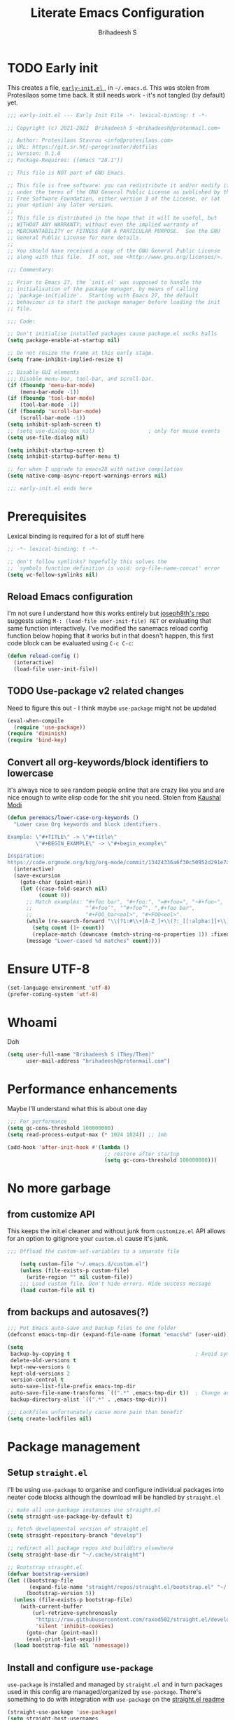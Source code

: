 #+title: Literate Emacs Configuration
#+author: Brihadeesh S
#+email: brihadeesh@protonmail.com
#+startup: show3levels
#+created: <2021-12-04 Sat>
#+modified: <2022-05-15 Sun>

* TODO Early init

This creates a file, [[file:~/.emacs.d/early-init.el][ ~early-init.el~ ]], in ~~/.emacs.d~. This was stolen
from Protesilaos some time back. It still needs work - it's not
tangled (by default) yet.

#+begin_src emacs-lisp :file ~/.emacs.d/early-init.el :tangle no
;;; early-init.el --- Early Init File -*- lexical-binding: t -*-

;; Copyright (c) 2021-2022  Brihadeesh S <brihadeesh@protonmail.com>

;; Author: Protesilaos Stavrou <info@protesilaos.com>
;; URL: https://git.sr.ht/~peregrinator/dotfiles
;; Version: 0.1.0
;; Package-Requires: ((emacs "28.1"))

;; This file is NOT part of GNU Emacs.

;; This file is free software: you can redistribute it and/or modify it
;; under the terms of the GNU General Public License as published by the
;; Free Software Foundation, either version 3 of the License, or (at
;; your option) any later version.
;;
;; This file is distributed in the hope that it will be useful, but
;; WITHOUT ANY WARRANTY; without even the implied warranty of
;; MERCHANTABILITY or FITNESS FOR A PARTICULAR PURPOSE.  See the GNU
;; General Public License for more details.
;;
;; You should have received a copy of the GNU General Public License
;; along with this file.  If not, see <http://www.gnu.org/licenses/>.

;;; Commentary:

;; Prior to Emacs 27, the `init.el' was supposed to handle the
;; initialisation of the package manager, by means of calling
;; `package-initialize'.  Starting with Emacs 27, the default
;; behaviour is to start the package manager before loading the init
;; file.

;;; Code:

;; Don't initialise installed packages cause package.el sucks balls
(setq package-enable-at-startup nil)

;; Do not resize the frame at this early stage.
(setq frame-inhibit-implied-resize t)

;; Disable GUI elements
;;; Disable menu-bar, tool-bar, and scroll-bar.
(if (fboundp 'menu-bar-mode)
    (menu-bar-mode -1))
(if (fboundp 'tool-bar-mode)
    (tool-bar-mode -1))
(if (fboundp 'scroll-bar-mode)
    (scroll-bar-mode -1))
(setq inhibit-splash-screen t)
;; (setq use-dialog-box nil)                 ; only for mouse events
(setq use-file-dialog nil)

(setq inhibit-startup-screen t)
(setq inhibit-startup-buffer-menu t)

;; for when I upgrade to emacs28 with native compilation
(setq native-comp-async-report-warnings-errors nil)

;;; early-init.el ends here
#+end_src


* Prerequisites

Lexical binding is required for a lot of stuff here

#+begin_src emacs-lisp
  ;; -*- lexical-binding: t -*-

  ;; don't follow symlinks? hopefully this solves the
  ;; `symbols function definition is void: org-file-name-concat' error
  (setq vc-follow-symlinks nil)
#+end_src

** Reload Emacs configuration

I'm not sure I understand how this works entirely but [[https://github.com/joseph8th/literatemacs#tangle-and-reload][joseph8th's repo]]
suggests using =M-: (load-file user-init-file) RET= or evaluating that
same function interactively. I've modified the sanemacs reload config
function below hoping that it works but in that doesn't happen, this
first code block can be evaluated using =C-c C-c=:

#+name: reload-emacs
#+begin_src emacs-lisp
  (defun reload-config ()
    (interactive)
    (load-file user-init-file))
#+end_src

** TODO Use-package v2 related changes

Need to figure this out - I think maybe ~use-package~ might not be updated

#+begin_src emacs-lisp :tangle no
  (eval-when-compile
    (require 'use-package))
  (require 'diminish)
  (require 'bind-key)
#+end_src

** Convert all org-keywords/block identifiers to lowercase

It's always nice to see random people online that are crazy like you
and are nice enough to write elisp code for the shit you need. Stolen
from [[https://scripter.co/org-keywords-lower-case/][Kaushal Modi]]

#+begin_src emacs-lisp
(defun peremacs/lower-case-org-keywords ()
  "Lower case Org keywords and block identifiers.

Example: \"#+TITLE\" -> \"#+title\"
         \"#+BEGIN_EXAMPLE\" -> \"#+begin_example\"

Inspiration:
https://code.orgmode.org/bzg/org-mode/commit/13424336a6f30c50952d291e7a82906c1210daf0."
  (interactive)
  (save-excursion
    (goto-char (point-min))
    (let ((case-fold-search nil)
          (count 0))
      ;; Match examples: "#+foo bar", "#+foo:", "=#+foo=", "~#+foo~",
      ;;                 "‘#+foo’", "“#+foo”", ",#+foo bar",
      ;;                 "#+FOO_bar<eol>", "#+FOO<eol>".
      (while (re-search-forward "\\(?1:#\\+[A-Z_]+\\(?:_[[:alpha:]]+\\)*\\)\\(?:[ :=~’”]\\|$\\)" nil :noerror)
        (setq count (1+ count))
        (replace-match (downcase (match-string-no-properties 1)) :fixedcase nil nil 1))
      (message "Lower-cased %d matches" count))))
#+end_src


* Ensure UTF-8

#+begin_src emacs-lisp
  (set-language-environment 'utf-8)
  (prefer-coding-system 'utf-8)
#+end_src


* Whoami

Doh

#+begin_src emacs-lisp
  (setq user-full-name "Brihadeesh S (They/Them)"
        user-mail-address "brihadeesh@protonmail.com")
#+end_src


* Performance enhancements

Maybe I'll understand what this is about one day

#+name: performance_enhancement
#+begin_src emacs-lisp
  ;;; For performance
  (setq gc-cons-threshold 100000000)
  (setq read-process-output-max (* 1024 1024)) ;; 1mb

  (add-hook 'after-init-hook #'(lambda ()
                                 ;; restore after startup
                                 (setq gc-cons-threshold 100000000)))
#+end_src


* No more garbage

** from customize API

This keeps the init.el cleaner and without junk from =customize.el=
API allows for an option to gitignore your =custom.el= cause it's
junk.

#+name: customize-disable
#+begin_src emacs-lisp
;;; Offload the custom-set-variables to a separate file

    (setq custom-file "~/.emacs.d/custom.el")
    (unless (file-exists-p custom-file)
      (write-region "" nil custom-file))
    ;;; Load custom file. Don't hide errors. Hide success message
    (load custom-file nil t)
 #+end_src

** from backups and autosaves(?)

#+name: organise-junk
#+begin_src emacs-lisp
  ;;; Put Emacs auto-save and backup files to one folder
  (defconst emacs-tmp-dir (expand-file-name (format "emacs%d" (user-uid)) temporary-file-directory))

  (setq
   backup-by-copying t                                        ; Avoid symlinks
   delete-old-versions t
   kept-new-versions 6
   kept-old-versions 2
   version-control t
   auto-save-list-file-prefix emacs-tmp-dir
   auto-save-file-name-transforms `((".*" ,emacs-tmp-dir t))  ; Change autosave dir to tmp
   backup-directory-alist `((".*" . ,emacs-tmp-dir)))

  ;;; Lockfiles unfortunately cause more pain than benefit
  (setq create-lockfiles nil)
 #+end_src


* Package management

** Setup ~straight.el~

I'll be using ~use-package~ to organise and configure individual
packages into neater code blocks although the download will be handled
by ~straight.el~

#+name: straight-setup
#+begin_src emacs-lisp
  ;; make all use-package instances use straight.el
  (setq straight-use-package-by-default t)

  ;; fetch developmental version of straight.el
  (setq straight-repository-branch "develop")

  ;; redirect all package repos and builddirs elsewhere
  (setq straight-base-dir "~/.cache/straight")
#+end_src

#+begin_src emacs-lisp
  ;; Bootstrap straight.el
  (defvar bootstrap-version)
  (let ((bootstrap-file
         (expand-file-name "straight/repos/straight.el/bootstrap.el" "~/.cache"))
        (bootstrap-version 5))
    (unless (file-exists-p bootstrap-file)
      (with-current-buffer
          (url-retrieve-synchronously
           "https://raw.githubusercontent.com/raxod502/straight.el/develop/install.el"
           'silent 'inhibit-cookies)
        (goto-char (point-max))
        (eval-print-last-sexp)))
    (load bootstrap-file nil 'nomessage))
#+end_src

** Install and configure =use-package=

~use-package~ is installed and managed by =straight.el= and in turn
packages used in this config are managed/organized by
~use-package~. There's something to do with integration with ~use-package~
on the [[https://github.com/raxod502/straight.el/blob/develop/README.md#integration-with-use-package][straight.el readme]]

#+name: use-use-package
#+begin_src emacs-lisp
  (straight-use-package 'use-package)
  (setq straight-host-usernames
        '((github . "brihadeesh")
          (gitlab . "peregrinator")
          (bitbucket . "peregrinator")))
  (setq straight-check-for-modifications nil)
#+end_src

*** Prevent older org-mode versions from being loaded

Check [[https://www.reddit.com/r/emacs/comments/qcj33a/problem_and_workaround_with_orgmode_function/hhmmskg/][this reddit post]] which I found thankfully.

#+begin_src emacs-lisp
(straight-use-package 'org)
#+end_src

** Minimal ~package.el~ setup only to browse packages

Running =package-list-packages= includes them only for browsing

#+begin_src emacs-lisp
  (require 'package)
  (add-to-list 'package-archives
               '("melpa" . "https://melpa.org/packages/"))
#+end_src

** Diminish for a cleaner modeline

~org-indent-mode~ doesn't get disabled by the default method.

#+begin_src emacs-lisp
    (use-package diminish
      :diminish auto-fill-function
      :diminish flyspell-mode
      :diminish visual-line-mode
    )

  (defun peremacs/diminish-org-indent ()
      (interactive)
      (diminish 'org-indent-mode ""))
  (add-hook 'org-indent-mode-hook 'peremacs/diminish-org-indent)

#+end_src


* Sane Defaults

Primarily bootlegged from [[https://sanemacs.com][Sanemacs]] and changed when appropriate (and
when I thought I understood what I was doing)

** Make *scratch* buffer and *minibuffer* blank

#+name: blank-startup
#+begin_src emacs-lisp
  (setq initial-scratch-message "")
  (setq inhibit-startup-echo-area-message t)
  (setq inhibit-startup-message t)
  (setq initial-scratch-message nil)
#+end_src

** Make "Emacs" the *window title*

#+name: set-window-title
#+begin_src emacs-lisp
  (setq-default frame-title-format '("Emacs"))
#+end_src

** Org-mode as the /initial major mode/

#+name: start-with-org
#+begin_src emacs-lisp
  (setq initial-major-mode 'org-mode)
#+end_src

** TODO Disable native popups(?) and bell

#+begin_src emacs-lisp
  ;; not sure what this is about
  ;; (setq-default indent-tabs-mode nil)
  ;; disable popups?
  ;; (setq pop-up-windows nil)
  ;; Disable bell sound
  (setq ring-bell-function 'ignore)
#+end_src

** Only *y or n prompts* for speed

Apparently there is a ~short-answers~ variable

#+begin_src emacs-lisp
  ;; (fset 'yes-or-no-p 'y-or-n-p)

  (setq-default
   use-short-answers t

   ;; Ok to visit non existent files (no confirmation reqd)
   confirm-nonexistent-file-or-buffer nil)
#+end_src

** Merge Emacs and system clipboards

#+begin_src emacs-lisp
;; Merge system's and Emacs' clipboard
(setq-default select-enable-clipboard t)
#+end_src

** Overwrite selected text

#+name: overwrite-active-region
#+begin_src emacs-lisp
  (delete-selection-mode 1)
#+end_src

** Join line to following line

Plagiarised from [[https://pragmaticemacs.com/emacs/join-line-to-following-line/][pragmatic emacs]]. For the reverse, emacs has a
slightly obscurely named command =delete-indentation= which is bound
to =M-^= which can be rather useful. From the help for the function
(which you can always look up using =C-h k M-^= or =C-h f
delete-indentation=)

#+name: concatenate-following-line
#+begin_src emacs-lisp
  ;; join line to next line
  (global-set-key (kbd "C-j")
              (lambda ()
                    (interactive)
                    (join-line -1)))
#+end_src

** Delete blank lines and whitespace interactively

Plagiarised from [[https://pragmaticemacs.com/emacs/delete-blank-lines-and-shrink-whitespace/][pragmatic emacs]]

#+name: shrink-whitespace
#+begin_src emacs-lisp
  (global-set-key (kbd "M-SPC") 'shrink-whitespace)
#+end_src

** Multiple cursors

This is like =C-v=, a visual mode in vim/neovim. I stole this from
[[https://pragmaticemacs.com/emacs/multiple-cursors/][pragmatic emacs]].

#+name: multiple-cursors
#+begin_src emacs-lisp
  (global-set-key (kbd "C-c m c") 'peremacs/edit-lines)
#+end_src

** Autoupdate buffer if files has changed on disk

#+name: reload-buffer-on-modification
#+begin_src emacs-lisp
    (global-auto-revert-mode t)
#+end_src

** Whitespace mopup

#+name: del-whitespace
#+begin_src emacs-lisp
      (add-hook 'before-save-hook
                'delete-trailing-whitespace) ;; Delete trailing whitespace on save
#+end_src

** Simpler kill buffer behaviour

#+name: buffer-killer
#+begin_src emacs-lisp
  (defun peremacs/kill-this-buffer ()
    (interactive) (kill-buffer (current-buffer)))
  (global-set-key (kbd "C-x k") 'peremacs/kill-this-buffer)
#+end_src

** TODO Kill without accessing clipboard - reassess if this is really necessary

#+begin_src emacs-lisp
  (defun peremacs/backward-kill-word ()
    (interactive "*")
    (push-mark)
    (backward-word)
    (delete-region (point) (mark)))

  (global-set-key (kbd "M-DEL") 'peremacs/backward-kill-word)
  (global-set-key (kbd "C-DEL") 'peremacs/backward-kill-word)
#+end_src

** Return to last position in buffer

Opens files at last position used. Something about this on [[https://www.emacswiki.org/emacs/SavePlace][Emacs Wiki]]

#+name: save-place
#+begin_src emacs-lisp
  (save-place-mode 1)
#+end_src

** TODO Assorted keybindings - is this really necessary

#+name: manual-indent
#+begin_src emacs-lisp
  (global-set-key (kbd "C->") 'indent-rigidly-right-to-tab-stop) ; Indent selection by one tab length
  (global-set-key (kbd "C-<") 'indent-rigidly-left-to-tab-stop)  ; De-indent selection by one tab length
#+end_src

** Pixel scroll precision mode (Emacs 29+)

#+begin_src emacs-lisp
  (pixel-scroll-precision-mode +1)
#+end_src

** Prompt before closing Emacs

#+begin_src emacs-lisp
;; Confirm when killing Emacs
(setq confirm-kill-emacs (lambda (prompt)
                           (y-or-n-p-with-timeout prompt 2 nil)))
#+end_src

** Show keystrokes

Stolen from [[https://github.com/karthink/emacs.d][Karthik Chikmaglur's emacs.d]]; shows what is typed immediately.

#+begin_src emacs-lisp
(setq echo-keystrokes 0.01)
#+end_src


* TODO SSH for personal packages and magit

This needs a ton of work

#+begin_src emacs-lisp
  (use-package keychain-environment
      :config
      (keychain-refresh-environment))

  ;; ;; import ssh deets from profile
  ;; (use-package exec-path-from-shell
  ;;   :config
  ;;   (exec-path-from-shell-copy-env "SSH_AGENT_PID")
  ;;   (exec-path-from-shell-copy-env "SSH_AUTH_SOCK"))
#+end_src


* Terminals with emacs-libvterm

Vterm ftw

#+begin_src emacs-lisp
  (use-package vterm
    ;; :ensure t
    :load-path "/usr/lib/libvterm.so.0.0.3"

    :init
    ;;  (setq vterm-term-environment-variable "eterm-256color")
    (setq vterm-disable-bold-font t)
    (setq vterm-kill-buffer-on-exit t)
    (setq vterm-module-cmake-args "-DUSE_SYSTEM_LIBVTERM=no")
    (setq vterm-always-compile-module t)
    (setq vterm-copy-exclude-prompt t))
#+end_src

Make vterm behave like a guake terminal and open below the main
window. This can be toggled and opens only one instance per window
(afaik). Considering using [[https://github.com/jixiuf/vterm-toggle#vterm-toggle-use-dedicated-buffer][this feature]] to not provide a dedicated
buffer to vterm so it sticks to the window it was launched with.

#+begin_src emacs-lisp
  (use-package vterm-toggle

    :bind
    (("C-M-'" . vterm-toggle-cd))

    :config

    ;; reset window layout after kill
    (setq vterm-toggle-reset-window-configration-after-exit t)

    ;; toggle behaviour - like a toggle keep it running
    (setq vterm-toggle-hide-method nil)

#+end_src


Show vterm in a window at the bottom

#+begin_src emacs-lisp
  (setq vterm-toggle-fullscreen-p nil)
  (add-to-list 'display-buffer-alist
           '((lambda(bufname _) (with-current-buffer bufname (equal major-mode 'vterm-mode)))
              (display-buffer-reuse-window display-buffer-at-bottom)
              ;;(display-buffer-reuse-window display-buffer-in-direction)
              ;;display-buffer-in-direction/direction/dedicated is added in emacs27
              ;;(direction . bottom)
              ;;(dedicated . t) ;dedicated is supported in emacs27
              (reusable-frames . visible)
              (window-height . 0.3)))
#+end_src


Make counsel use the correct function to yank in vterm buffers.

#+begin_src emacs-lisp
  (defun vterm-counsel-yank-pop-action (orig-fun &rest args)
    (if (equal major-mode 'vterm-mode)
        (let ((inhibit-read-only t)
              (yank-undo-function (lambda (_start _end) (vterm-undo))))
          (cl-letf (((symbol-function 'insert-for-yank)
                 (lambda (str) (vterm-send-string str t))))
              (apply orig-fun args)))
      (apply orig-fun args)))

  (advice-add 'counsel-yank-pop-action :around #'vterm-counsel-yank-pop-action))
#+end_src

** IGNORE Eshell configuration

Make eshell pop under the main window and not create a window of it's
own.

#+begin_src emacs-lisp :tangle no
  (use-package eshell-toggle
    :after eshell
    :bind ("C-M-'" . eshell-toggle)
    :custom
    (eshell-toggle-size-fraction 3)
    (eshell-toggle-use-projectile-root t)
    (eshell-toggle-run-command nil))
#+end_src


* Code utilities

** TODO Templates and snippets with minad's tempel

Seems a lot simpler than yasnippet but will have to work on templates.

#+begin_src emacs-lisp
  (use-package tempel
    ;; Require trigger prefix before template name when completing.
    ;; :custom
    ;; (tempel-trigger-prefix "<")

    :bind (("M-+" . tempel-complete) ;; Alternative tempel-expand
           ("M-*" . tempel-insert))
#+end_src


Configuration: I'm setting the =tempel-path= because it defaults to
=~/.config/emacs/templates= which I don't use. But I think I'll
eventually switch to something like that.

#+begin_src emacs-lisp
  :init
(setq tempel-path "~/.emacs.d/templates")
#+end_src


Setup completion at point

#+begin_src emacs-lisp
  (defun tempel-setup-capf ()
    ;; Add the Tempel Capf to `completion-at-point-functions'.
    ;; `tempel-expand' only triggers on exact matches. Alternatively use
    ;; `tempel-complete' if you want to see all matches, but then you
    ;; should also configure `tempel-trigger-prefix', such that Tempel
    ;; does not trigger too often when you don't expect it. NOTE: We add
    ;; `tempel-expand' *before* the main programming mode Capf, such
    ;; that it will be tried first.
    (setq-local completion-at-point-functions
                (cons #'tempel-expand
                      completion-at-point-functions)))
#+end_src


Hooks

#+begin_src emacs-lisp
  :hook
  (prog-mode . tempel-setup-capf)
  (text-mode . tempel-setup-capf)

      ;; Optionally make the Tempel templates available to Abbrev,
      ;; either locally or globally. `expand-abbrev' is bound to C-x '.
      ;; (add-hook 'prog-mode-hook #'tempel-abbrev-mode)
      ;; (global-tempel-abbrev-mode)
      )
#+end_src

** Snippets

#+begin_src emacs-lisp
  (use-package yasnippet
    :disabled
    :config
    (yas-global-mode 1)
    :diminish yas-minor-mode)
#+end_src

** TODO Syntax checking with Flycheck

#+begin_src emacs-lisp
  (use-package flycheck
    :defer t
    :hook
    (prog-mode . flycheck-mode)
    (org-mode . flycheck-mode)
    (sh-mode . flycheck-mode)
    :diminish flycheck-mode
    )
#+end_src

** Bash - use tabs instead of spaces

Maybe this needs to be universal but this is especially annoying when
I edit void-packages 'template's which specifically need tabs in the
custom functions below.

#+begin_src emacs-lisp
  (add-hook 'sh-mode-hook
      (lambda ()
          (setq-default indent-tabs-mode t)
          (setq-default tab-width 8)
      (add-to-list 'write-file-functions 'delete-trailing-whitespace)))
#+end_src

** Autopaired parens

#+begin_src emacs-lisp
  (electric-pair-mode 1)
#+end_src

** Don't add C-x,C-c,C-v; dont ask why though


#+begin_src emacs-lisp
  (setq cua-enable-cua-keys nil)
  ;; for rectangles, CUA is nice
  (cua-mode t)
#+end_src

** Aggressive *indentation* coz OCD

...and I hate doing it manually and Emacs usually refuses to do it by
itself

#+begin_src emacs-lisp
  (use-package aggressive-indent
    :config (global-aggressive-indent-mode 1)
    :diminish aggressive-indent-mode)
#+end_src

** I hate arthropods

...except those that you can eat

#+begin_src emacs-lisp
  (use-package bug-hunter)
#+end_src

** cl-libify

Convert all (deperecated) =cl= symbols to =cl-lib=

#+begin_src emacs-lisp
  (use-package cl-libify
    :disabled)
#+end_src

** Iedit

A more intuitive way to alter all the occurrences of a word/keyword at once

#+begin_src emacs-lisp
  (use-package iedit)
#+end_src

** Show line numbers in programming modes

#+name: linum-for-progmode
#+begin_src emacs-lisp
  (add-hook 'prog-mode-hook
                  (if (and (fboundp 'display-line-numbers-mode) (display-graphic-p))
                      #'display-line-numbers-mode
                    #'linum-mode))
#+end_src

** Open shell files from script directories in =sh-mode=

Scope for adding more such shit?

#+begin_src emacs-lisp
  (add-to-list 'auto-mode-alist '("/bin/" . sh-mode))
  (add-to-list 'auto-mode-alist '("/srcpkgs/[[:ascii:]]+/template" . sh-mode))
#+end_src

** Show matching parens

#+begin_src emacs-lisp
  (show-paren-mode 1)
  ;; Worst possible setting with this theme - it sucks balls
  ;; (setq show-paren-style 'expression)
#+end_src


* Languages I (allegedly) use

** Vimscript for editing neovim init

...cause neovim sucks and I don't like leaving Emacs in the ideal
case. I might end up replacing this with a *lua config*

#+begin_src emacs-lisp
  ;; vimrc syntax
  (use-package vimrc-mode)
  ;; :ensure t
  (add-to-list 'auto-mode-alist '("\\.vim\\(rc\\)?\\'" . vimrc-mode))
#+end_src

** Lua mode?

I intend to learn and use lua for my neovim config.

#+begin_src emacs-lisp
  (use-package lua-mode)
#+end_src

** Emacs Speaks Statistics for *R* and python(?)

Figure out babel/org-tangle or whatever because Emacs sucks for
RMarkdown and org-mode is generally better (see next bit for RMarkdown)

#+begin_src emacs-lisp
  (use-package ess)
  ;; :ensure t
  (require `ess-r-mode)
#+end_src

** Polymode for RMarkdown syntax

#+begin_src emacs-lisp :tangle no
  (use-package poly-R)
  ;; :ensure t
  (add-to-list 'auto-mode-alist '("\\.md" . poly-markdown-mode))
  (add-to-list 'auto-mode-alist '("\\.Rmd" . poly-ess-help+R-mode))
#+end_src

** C and C++ ???

Like really?

#+begin_src emacs-lisp
  ;; (use-package cc-mode)
#+end_src

** AUCTex for LaTex editing + completion

#+begin_src emacs-lisp
  ;; FIXME:
  ;; (use-package auctex
  ;;   :init
  ;;   (setq TeX-auto-save t)
  ;;   (setq TeX-parse-self t)
  ;;   (setq-default TeX-master nil))

  (use-package auctex
    :demand t
    :no-require t
    :mode ("\\.tex\\'" . TeX-latex-mode)
    :config
    (defun latex-help-get-cmd-alist ()    ;corrected version:
      "Scoop up the commands in the index of the latex info manual.
         The values are saved in `latex-help-cmd-alist' for speed."
      ;; mm, does it contain any cached entries
      (if (not (assoc "\\begin" latex-help-cmd-alist))
          (save-window-excursion
            (setq latex-help-cmd-alist nil)
            (Info-goto-node (concat latex-help-file "Command Index"))
            (goto-char (point-max))
            (while (re-search-backward "^\\* \\(.+\\): *\\(.+\\)\\." nil t)
              (let ((key (buffer-substring (match-beginning 1) (match-end 1)))
                    (value (buffer-substring (match-beginning 2)
                                             (match-end 2))))
                (add-to-list 'latex-help-cmd-alist (cons key value))))))
      latex-help-cmd-alist)

    (add-hook 'TeX-after-compilation-finished-functions
              #'TeX-revert-document-buffer))

  ;; (use-package company-auctex)
#+end_src

** Spellcheck

Finally figured this out from a [[https://redd.it/ahysvb][reddit post from 2019]].

#+begin_src emacs-lisp :tangle no
  ;; flyspell + aspell??
  (setq ispell-dictionary "en_GB")
  (setq ispell-program-name "hunspell")
  ;; below two lines reset the the hunspell to it STOPS querying locale!
  ;; (setq ispell-local-dictionary "en_GB") ; "en_GB" is key to lookup in `ispell-local-dictionary-alist`

  ;; tell ispell that apostrophes are part of words
  ;; and select Bristish dictionary
  ;; (setq ispell-local-dictionary-alist
  ;;             (quote ("UK_English" "[[:alpha:]]" "[^[:alpha:]]" "['’]" t ("-d" "en_GB") nil utf-8)))

  ;; hook for text mode
  (add-hook 'text-mode-hook 'flyspell-mode)
  ;; hook to check spelling for comments in code
  (add-hook 'prog-mode-hook 'flyspell-prog-mode)
#+end_src

*** Trying something else...

... because Void linux keeps complaining about not being able to find
a British English dictionary

#+begin_src emacs-lisp
  (setq ispell-program-name "aspell")
  ;; Please note ispell-extra-args contains ACTUAL parameters passed to aspell
  (setq ispell-extra-args '("--sug-mode=ultra" "--lang=en_GB"))

  ;; hook for text mode
  (add-hook 'text-mode-hook 'flyspell-mode)
  ;; hook to check spelling for comments in code
  (add-hook 'prog-mode-hook 'flyspell-prog-mode)
#+end_src

** Something like scrivener from Mac

...cause I'm gonna become a novelist and/or write large books in the
near future

#+begin_src emacs-lisp
    (use-package binder)
    ;; (use-package binder-tutorial)
  #+end_src

** Brainfuck?

Esoteric language which makes absolutely no sense for me considering
ADHD and all.

#+begin_src emacs-lisp
    (use-package brainfuck-mode)
#+end_src

** El Doc for help in echo area

#+begin_src emacs-lisp
  (use-package eldoc
    :straight (:type built-in)

    :hook
    ((emacs-lisp-mode-hook . eldoc-mode)
     (lisp-interaction-mode-hook . eldoc-mode)
     (ielm-mode-hook . eldoc-mode)
     (org-mode . eldoc-mode)))
#+end_src

** Zig mode

#+begin_src emacs-lisp
  (use-package zig-mode
    :config
    (add-to-list 'auto-mode-alist '("\\.zig\\'" . zig-mode)))
#+end_src

* Git with Magit and gists with =gist.el=

#+name: magit-config
#+begin_src emacs-lisp
  (use-package magit
    :bind ("C-x g"    . magit-status))
#+end_src

~gist.el~ to manage github gists from here

#+name: gists-config
#+begin_src emacs-lisp
  (use-package gist)
#+end_src


* View ePubs and PDFs in Emacs

#+begin_src emacs-lisp
  (use-package nov
    :mode ("\\.epub\\'" . nov-mode)
    :config (nov-text-width 75))

  (use-package pdf-tools
    :magic ("%PDF" . pdf-view-mode)
    :mode ("\\.pdf\\'" . pdf-view-mode)
    :config (pdf-tools-install :no-query))

  ;; TODO this needs fixing idk why even
  ;; (use-package pdf-view
  ;;   :ensure nil
  ;;   :after pdf-tools
  ;;   :bind (:map pdf-view-mode-map
  ;;               ("C-s" . isearch-forward)
  ;;               ("d" . pdf-annot-delete)
  ;;               ("h" . pdf-annot-add-highlight-markup-annotation)
  ;;               ("t" . pdf-annot-add-text-annotation))
  ;;   :custom
  ;;   (pdf-view-display-size 'fit-page)
  ;;   (pdf-view-resize-factor 1.1)
  ;;   (pdf-view-use-unicode-ligther nil))
#+end_src


* Ledger for finance

I'm not entirely sure I can start with this yet but I think I've gotta
start working on paying of whatever debt I've accumulated.

#+name: pers_ledger
#+begin_src emacs-lisp
  (use-package ledger-mode
    :mode "\\.lgr\\'"

    :bind (:map ledger-mode-map
                ("TAB" . completion-at-point))

    :config
    (ledger-reports '(("bal" "%(binary) -f %(ledger-file) bal")
                      ;; ("bal this quarter" "%(binary) -f %(ledger-file) --period \"this quarter\" bal")
                      ;; ("bal last quarter" "%(binary) -f %(ledger-file) --period \"last quarter\" bal")
                      ;; ("reg" "%(binary) -f %(ledger-file) reg")
                      ;; ("payee" "%(binary) -f %(ledger-file) reg @%(payee)")
                      ("account" "%(binary) -f %(ledger-file) reg %(account)"))))
#+end_src

** IN-PROGRESS Prettier journaling for expenses

This is more like an ~org-mode~-like journal for personal expenses. I've
stolen this configuration from the author under the [[https://github.com/narendraj9/hledger-mode#usage][usage header]] of
the readme. It will need a lot more work to understand and I'm really
doing here so I've disabled it for now.

#+begin_src emacs-lisp :tangle no
  (use-package hledger-mode
    ;; :straight t

    :mode ("\\.journal\\'" "\\.hledger\\'")

    ;; :commands hledger-enable-reporting

    :preface
    (defun hledger/next-entry ()
      "Move to next entry and pulse."
      (interactive)
      (hledger-next-or-new-entry)
      (hledger-pulse-momentary-current-entry))

    (defface hledger-warning-face
      '((((background dark))
         :background "Red" :foreground "White")
        (((background light))
         :background "Red" :foreground "White")
        (t :inverse-video t))
      "Face for warning"
      :group 'hledger)

    (defun hledger/prev-entry ()
      "Move to last entry and pulse."
      (interactive)
      (hledger-backward-entry)
      (hledger-pulse-momentary-current-entry))

    :bind (("C-c j" . hledger-run-command)
           :map hledger-mode-map
           ("TAB" . completion-at-point)
           ("C-c e" . hledger-jentry)
           ("M-p" . hledger/prev-entry)
           ("M-n" . hledger/next-entry))

    :init
    (setq hledger-jfile
          (expand-file-name "~/miscellany/personal/finance/accounting.journal")
          hledger-email-secrets-file (expand-file-name "secrets.el"
                                                       emacs-assets-directory))
    ;; Expanded account balances in the overall monthly report are
    ;; mostly noise for me and do not convey any meaningful information.
    (setq hledger-show-expanded-report nil)

    (when (boundp 'my-hledger-service-fetch-url)
      (setq hledger-service-fetch-url
            my-hledger-service-fetch-url))

    :config
    (add-hook 'hledger-view-mode-hook #'hl-line-mode)
    (add-hook 'hledger-view-mode-hook #'center-text-for-reading)

    (add-hook 'hledger-view-mode-hook
              (lambda ()
                (run-with-timer 1
                                nil
                                (lambda ()
                                  (when (equal hledger-last-run-command
                                               "balancesheet")
                                    ;; highlight frequently changing accounts
                                    (highlight-regexp "^.*\\(savings\\|cash\\).*$")
                                    (highlight-regexp "^.*credit-card.*$"
                                                      'hledger-warning-face))))))

    (add-hook 'hledger-mode-hook
              (lambda ()
                (make-local-variable 'company-backends)
                (add-to-list 'company-backends 'hledger-company))))

  (use-package hledger-input
    :bind (("C-c e" . hledger-capture)
           :map hledger-input-mode-map
           ("C-c C-b" . popup-balance-at-point))

    :preface
    (defun popup-balance-at-point ()
      "Show balance for account at point in a popup."
      (interactive)
      (if-let ((account (thing-at-point 'hledger-account)))
          (message (hledger-shell-command-to-string (format " balance -N %s "
                                                            account)))
        (message "No account at point")))

    :config
    (setq hledger-input-buffer-height 20)
    (add-hook 'hledger-input-post-commit-hook #'hledger-show-new-balances)
    (add-hook 'hledger-input-mode-hook #'auto-fill-mode)
    (add-hook 'hledger-input-mode-hook
              (lambda ()
                (make-local-variable 'company-idle-delay)
                (setq-local company-idle-delay 0.1)))
    )
#+end_src


* IGNORE Company for completions

Transient: only until I can figure corfu out

#+begin_src emacs-lisp :tangle no
  (use-package company
        ;; :ensure t
    ;; :bind
    ;;`company-mode-map
    ;; (("TAB" . company-select-next
    ;; ("M-n"     . company-select-next)
        ;;       ("M-p"     . company-select-previous)
    ;;  ))
    :config
    (setq company-idle-delay 0.0)
    :hook
    (after-init-hook . global-company-mode))
#+end_src


* TODO Corfu for completion-at-point (non-minibuffer kind)

This might need some more work - integration with [[https://github.com/minad/cape][minad's ~cape~]] for
various kinds of completions although he alleges this works well with
base Emacs.

#+name: corfu-competions
#+begin_src emacs-lisp
  (use-package corfu
    :bind
    (:map corfu-map
           ;; ??? :states 'insert
           ("TAB" . corfu-next)
           ([tab] . corfu-next)
           ("S-TAB" . corfu-previous)
           ([backtab] . corfu-previous)
           ("<escape>" . corfu-quit)
           ("<return>" . corfu-insert)
           ("M-d" . corfu-show-documentation)
           ("M-l" . 'corfu-show-location)
           ("SPC" . corfu-insert-separator))

    :custom
    ;; Only use `corfu' when calling `completion-at-point' or
    (corfu-auto t)

    ;; `indent-for-tab-command'
    (corfu-auto-prefix 3)
    (corfu-auto-delay 0.2)

    ;; size
    (corfu-min-width 80)

    ;; Always have the same width
    (corfu-max-width corfu-min-width)
    (corfu-count 14)
    (corfu-scroll-margin 4)
    (corfu-cycle nil)

    ;; Show documentation in echo area?
    (corfu-echo-documentation t)

    ;; Preselect first candidate?
    (corfu-preselect-first nil)

    ;; Preview current candidate?
    (corfu-preview-current 'insert)

    ;; quit if no match
    (corfu-quit-no-match t)

    :init
    (global-corfu-mode))
#+end_src


The following might need removal

#+begin_src emacs-lisp :tangle no
  (use-package corfu
        :bind
        ;; Use TAB for cycling, default is `corfu-complete'.
        (:map corfu-map
              ("TAB" . corfu-next)
              ([tab] . corfu-next)
              ("S-TAB" . corfu-previous)
              ([backtab] . corfu-previous))

        :config
        ;; TAB-and-Go customizations
        ;; Enable cycling for `corfu-next/previous'
        (setq corfu-cycle t)
        ;; Disable candidate preselection
        (setq corfu-preselect-first nil)

        (corfu-global-mode +1))
#+end_src

** CAPE - extensions for corfu

Corfu needs ~cape~ to provide completion backends because it's extremely
stripped down. Will have to check what other backends I'll need to
enable.

#+begin_src emacs-lisp
  (use-package cape
      :config
      (setq cape-dabbrev-min-length 2)

      :init
      ;; Add `completion-at-point-functions', used by `completion-at-point'.

      (dolist (backend '( cape-file cape-dabbrev cape-keyword cape-abbrev
                          cape-ispell cape-dict cape-symbol cape-line ))
                       (add-to-list 'completion-at-point-functions backend)))

  (add-to-list 'completion-at-point-functions #'cape-file)
  (add-to-list 'completion-at-point-functions #'cape-keyword)
  (add-to-list 'completion-at-point-functions #'cape-ispell)
  (add-to-list 'completion-at-point-functions #'cape-dict)
  (add-to-list 'completion-at-point-functions #'cape-symbol)
#+end_src


* Undo tree

Helps revert to older versions of files in case I fuck up something
somewhere. Hmm. I doubt I ever use it so disabling it now.

#+begin_src emacs-lisp
    (use-package undo-tree
      :init
      (setq undo-tree-history-directory-alist '(("." . "~/.emacs.d/undo"))
            undo-tree-auto-save-history nil)
      (global-undo-tree-mode)
      :diminish undo-tree-mode)
#+end_src


* Project management and navigation - projectile

#+begin_src emacs-lisp
  ;; project management
  (use-package projectile
    ;; :ensure t
    :demand t
    :init (setq projectile-completion-system 'default)
    :bind-keymap
    ("C-c p" . projectile-command-map)
    ;; :diminish projectile-mode
    :config
    (setq projectile-project-search-path '("~/my_gits/" "~/Journal/"))
    (projectile-mode +1))

  ;; (use-package ibuffer-projectile
  ;;   :after ibuffer
  ;;   :preface
  ;;   (defun my/ibuffer-projectile ()
  ;;     (ibuffer-projectile-set-filter-groups)
  ;;     (unless (eq ibuffer-sorting-mode 'alphabetic)
  ;;       (ibuffer-do-sort-by-alphabetic)))
  ;;   :hook (ibuffer . my/ibuffer-projectile))
#+end_src


* IGNORE Consistent and simpler keybinding assignment

Disabled because I use ~use-package~ for keybinds

#+begin_src emacs-lisp
  (use-package general
    :disabled
    :config
    (general-define-key
     "M-/" 'hippie-expand
     "M-z" 'zap-to-char))
#+end_src


* ERC for IRC

SystemCrafters recommends this so here I am using it. *Long source
block split into multiple ones*.

#+begin_src emacs-lisp
  (use-package erc

      :straight (:type built-in)

      :config
      (setq erc-server "irc.libera.chat"
          erc-nick "peregrinator"    ; Change this!
          erc-user-full-name "Brihadeesh S"  ; And this!
          erc-track-shorten-start 8
          erc-autojoin-channels-alist '(("irc.libera.chat" "#voidlinux" "#xbps" "#emacs" "#bash" "#sway" "#river" "#systemcrafters"))
          erc-kill-buffer-on-part t
          erc-auto-query 'bury
          erc-server-auto-reconnect t
          erc-server-reconnect-timeout 15)
#+end_src


Configuring SASL for automatic authentication

#+begin_src emacs-lisp
  ;; continued from above
  (add-to-list 'load-path "~/.emacs.d/lisp/erc-libera-sasl")

  ;; Require ERC-SASL package
  (require 'erc-sasl)
  (add-to-list 'erc-sasl-server-regexp-list "irc\\.freenode\\.net")

  (defun erc-login ()
    "Perform user authentication at the IRC server. (PATCHED)"
    (erc-log (format "login: nick: %s, user: %s %s %s :%s"
                     (erc-current-nick)
                     (user-login-name)
                     (or erc-system-name (system-name))
                     erc-session-server
                     erc-session-user-full-name))
    (if erc-session-password
        (erc-server-send (format "PASS %s" erc-session-password))
      (message "Logging in without password"))
    (when (and (featurep 'erc-sasl) (erc-sasl-use-sasl-p))
      (erc-server-send "CAP REQ :sasl"))
    (erc-server-send (format "NICK %s" (erc-current-nick)))
    (erc-server-send
     (format "USER %s %s %s :%s"
             ;; hacked - S.B.
             (if erc-anonymous-login erc-email-userid (user-login-name))
             "0" "*"
             erc-session-user-full-name))
    (erc-update-mode-line))
#+end_src


Set prompt to channel name:

#+begin_src emacs-lisp
(setq erc-prompt  (lambda () (concat (buffer-name) " > ")))
#+end_src

Highlight nicks

#+begin_src emacs-lisp
(require 'erc-highlight-nicknames)
(add-to-list 'erc-modules 'highlight-nicknames)
#+end_src

Update ERC modules

#+begin_src emacs-lisp
(erc-update-modules))
#+end_src


* Window Management

** EXWM

This ofc *doesn't work* on wayland and =pgtk= emacs but am I willing
to learn C++ and emacs-lisp well enough to contribute to porting this
to wayland/wlroots or something?


#+begin_src emacs-lisp
  (use-package exwm
    ;; :ensure t

    :diminish

    :custom
    (exwm-workspace-number 4)

    ;; (defun exwm-start-process (command)
    ;;   "Start a process via a shell COMMAND."
    ;;   (interactive (list (read-shell-command "$ ")))
    ;;   (start-process-shell-command command nil command))

    ;; ((kbd "<s-return>") #'exwm-start-process)

    ;; (exwm-input-set-key (kbd "<s-return>") #'exwm-start-process)

    :config
    ;; This now has to be toggled separately in the `~/.xinitrc'
    ;; see https://www.reddit.com/r/emacs/comments/mjx2qd/conditional_loading_for_exwm_with_usepackage/gte7puu/
    (require 'exwm-config)
    ;; (exwm-config-default)

    ;; Effective use of EXWM requires the ability to return from char-mode to line-mode.
    ;; This will be performed with s-r.
    (exwm-input-set-key (kbd "s-r") #'exwm-reset)

    ;; Hide all windows except the current one.
    (exwm-input-set-key (kbd "s-o") #'delete-other-windows)

    ;; Close the current window and kill its buffer.
    (exwm-input-set-key (kbd "C-s-x") #'kill-buffer-and-window)

    ;; Close the current window without killing its buffer.
    (exwm-input-set-key (kbd "s-x") #'delete-window)

    ;; Open an Eshell buffer in the current buffer’s location.
    (exwm-input-set-key (kbd "C-z") #'eshell-find-eshell-here)

    ;;  Move point to the windows immediately around the current window.
    (exwm-input-set-key (kbd "s-h") #'windmove-left)
    (exwm-input-set-key (kbd "s-j") #'windmove-down)
    (exwm-input-set-key (kbd "s-k") #'windmove-up)
    (exwm-input-set-key (kbd "s-l") #'windmove-right)
    (exwm-input-set-key (kbd "s-w") #'exwm-workspace-switch))
#+end_src

** TODO Workspaces with perspective-el

Independent workspaces for different projects like profiles on RStudio
but perhaps a lot more dynamic. This might need more work hence adding
[[https://github.com/nex3/perspective-el][a link to the project page]] here.

#+begin_src emacs-lisp
  (use-package perspective
    :demand t

    :init
    ;; apparently it's essential to define a prefix on Emacs>=28
    (setq persp-mode-prefix-key (kbd "C-x x"))

    :bind
    ;; these work with selectrum/vertico i.e. `completing-read'
    ;; type completion systems that are appararently closer to
    ;; base Emacs functioning.
    (("C-x b" . persp-switch-to-buffer*)
     ;;("C-x k" . persp-kill-buffer*)
    )

    :config
    ;; Running `persp-mode' multiple times resets the perspective list...
  (unless (equal (default-value 'persp-mode) t)
    (persp-mode 1)))
#+end_src

*** persp-projectile for proper workspace window management

#+begin_src emacs-lisp
    (use-package persp-projectile
      :bind
      ("C-x x s". persp-projectile-switch-project))
#+end_src

** Undo disrupted window/frame arrangement after using some shit

Stolen from [[https://github.com/karthink/emacs.d][Karthik Chikmaglur's emacs.d]]

#+begin_src emacs-lisp
  (use-package winner
    :disabled
    :commands winner-undo
    :bind (("C-x C-/" . winner-undo)
           ("s-/" . winner-undo)
           ("s-S-/" . winner-redo))
    :config
    (winner-mode +1))
#+end_src

** Ace-window

Simpler navigation between open Emacs windows

#+begin_src emacs-lisp
  (use-package ace-window
    ;; :bind ((M-o . ace-window))
    :init
    (setq aw-keys '(?a ?s ?d ?f ?j ?k ?l ?o))
    (global-set-key (kbd "C-x o") 'ace-window)
    :diminish ace-window-mode)
#+end_src


Other actions that ~ace-window~ handles:

#+begin_src emacs-lisp :tangle no
  (defvar aw-dispatch-alist
  '((?x aw-delete-window "Delete Window")
	(?m aw-swap-window "Swap Windows")
	(?M aw-move-window "Move Window")
	(?c aw-copy-window "Copy Window")
	(?j aw-switch-buffer-in-window "Select Buffer")
	(?n aw-flip-window)
	(?u aw-switch-buffer-other-window "Switch Buffer Other Window")
	(?c aw-split-window-fair "Split Fair Window")
	(?v aw-split-window-vert "Split Vert Window")
	(?b aw-split-window-horz "Split Horz Window")
	(?o delete-other-windows "Delete Other Windows")
	(?? aw-show-dispatch-help))
  "List of actions for `aw-dispatch-default'.")
#+end_src

** TODO Sane native window management - needs work

Focuses new windows when created.

#+begin_src emacs-lisp
  ;; Window management
  ;; focus new windows once created
  ;; (use-package window
  ;;   :straight (:type 'built-in)
  ;;   :bind (("C-x 3" . hsplit-last-buffer)
  ;;          ("C-x 2" . vsplit-last-buffer))
  ;;   :preface
  ;;   (defun hsplit-last-buffer ()
  ;;     "Gives the focus to the last created horizontal window."
  ;;     (interactive)
  ;;     (split-window-horizontally)
  ;;     (other-window 1))

  ;;   (defun vsplit-last-buffer ()
  ;;     "Gives the focus to the last created vertical window."
  ;;     (interactive)
  ;;     (split-window-vertically)
  ;;     (other-window 1)))
  #+end_src

** IN-PROGRESS Better popups with popper

#+begin_src emacs-lisp
  (use-package popper
      :bind (("C-`"   . popper-toggle-latest)
             ("M-`"   . popper-cycle)
             ("C-M-`" . popper-toggle-type))

      :init
      ;; assign windows to popper (to appear as popups)
      (setq popper-reference-buffers
            '("\\*Messages\\*"
              "Output\\*$"
              "\\*Backtrace\\*"
              "\\*Warnings\\*"
              "^Calc:"
              "^\\*ielm\\*"
              ;; terminals as popups
              "^\\*eshell.*\\*$" eshell-mode
              "^\\*shell.*\\*$" shell-mode
              "^\\*term.*\\*$" term-mode
              "^\\*vterm.*\\*$" vterm-mode
              help-mode
              compilation-mode
              ;; magit stuff
              "^magit:*" magit-mode
              "^\\*Ilist\\*$"))

      ;;grouping popups by projectile groups
      (setq popper-group-function #'popper-group-by-projectile)

      ;; popper UI configguration
      (setq popper-modeline nil)

      (popper-mode +1)
      ;; echo area hints?
      (popper-echo-mode +1)
      )
#+end_src


* Display keybinds following various prefixes such as =C-h=

#+begin_src emacs-lisp
  (use-package which-key
    :diminish which-key-mode
    :config
    (which-key-mode))
#+end_src


* Editing root files & privelege escalation for TRAMP if I ever use it

#+begin_src emacs-lisp
    (use-package su
      ;; :config
      ;; (su-mode +1)
      )
#+end_src


* Minibuffer completions

** TODO Completion - is [[https://gitlab.com/protesilaos/mct][mct]] worth using?

** IGNORE Prescient command history with =M-x=

#+begin_src emacs-lisp :tangle no
  (use-package prescient
    :config
    (prescient-persist-mode 1))
  ;; (use-package selectrum-prescient)
#+end_src

** Access a list of recently edited files

Helps jump back into whatever I was doing before closing Emacs. Or my
laptop more like it.

#+begin_src emacs-lisp
    (use-package recentf
      :init
      (setq recentf-max-menu-items 25
            recentf-auto-cleanup 'never
            recentf-keep '(file-remote-p file-readable-p))
      (recentf-mode 1))
  #+end_src

** IGNORE Selectrum for completions UI

If I rememeber right, this is closer to the default completion
behaviour in Emacs.

#+begin_src emacs-lisp :tangle no
  (use-package selectrum
    :init
    (selectrum-mode +1)

    :config
    ;; to make sorting and filtering more intelligent
    (selectrum-prescient-mode +1)

    ;; to save your command history on disk, so the sorting gets more
    ;; intelligent over time
    (prescient-persist-mode +1))
#+end_src

** Vertico for completions UI

#+begin_src emacs-lisp
  ;; Enable vertico
  (use-package vertico
    ;; pulls extensions as well?
    ;; :straight (:host github :repo "minad/vertico")

    :init
    (vertico-mode)

    :config
    (setq
     ;; Grow and shrink the Vertico minibuffer
     vertico-resize t

     ;; No prefix with number of entries
     vertico-count-format nil)

    (advice-add #'tmm-add-prompt :after #'minibuffer-hide-completions)
#+end_src

(Continuing from previous block)


Completion-at-point and completion-in-region with Vertico. Use
`consult-completion-in-region' if Vertico is enabled. Otherwise use
the default `completion--in-region' function. Disabled because I use
corfu for =completion-at-point=.

#+begin_src emacs-lisp
  ;; (setq completion-in-region-function
  ;;           (lambda (&rest args)
  ;;             (apply (if vertico-mode
  ;;                        #'consult-completion-in-region
  ;;                      #'completion--in-region)
  ;;                    args)))
#+end_src

Prefix the current candidate (See [[https://github.com/minad/vertico/wiki#prefix-current-candidate-with-arrow][relevant section on the wiki]])

#+begin_src emacs-lisp
  (defun minibuffer-format-candidate (orig cand prefix suffix index _start)
      (let ((prefix (if (= vertico--index index)
                        "  "
                      "   ")))
        (funcall orig cand prefix suffix index _start)))

    (advice-add #'vertico--format-candidate
               :around #'minibuffer-format-candidate)
#+end_src


Completions for ~M-:~ as well; closes the use-package function started
at Vertico header.

#+begin_src emacs-lisp
(defun minibuffer-vertico-setup ()

  (setq truncate-lines t)
  (setq completion-in-region-function
        (if vertico-mode
            #'consult-completion-in-region
          #'completion--in-region)))

(add-hook 'vertico-mode-hook #'minibuffer-vertico-setup)
(add-hook 'minibuffer-setup-hook #'minibuffer-vertico-setup)
)
#+end_src

*** TODO Vertico extensions

Again stolen from Karthik Chikmaglur and needs heavy work, hence not enabled

#+name: vertico-multiform
#+begin_src emacs-lisp :tangle no
  (use-package vertico-multiform
    :load-path "~/.emacs.d/lisp/vertico-extensions/"
    :commands vertico-multiform-mode
    :after vertico-flat
    :bind (:map vertico-map
                ("M-q" . vertico-multiform-grid)
                ("C-l" . vertico-multiform-unobtrusive)
                ("C-M-l" . embark-export))
    :init (vertico-multiform-mode 1)
    :config
    (setq vertico-multiform-categories
           '((file my/vertico-grid-mode reverse)
             (project-file my/vertico-grid-mode reverse)
             (imenu buffer)
             (consult-location buffer)
             (consult-grep buffer)
             (notmuch-result reverse)
             (minor-mode reverse)
             (reftex-label reverse)
             (bib-reference reverse)
             (xref-location reverse)
             (t unobtrusive)))
     (setq vertico-multiform-commands
           '((load-theme my/vertico-grid-mode reverse)
             (my/toggle-theme my/vertico-grid-mode reverse)
             (consult-dir-maybe reverse)
             (consult-dir reverse)
             (consult-history reverse)
             (consult-completion-in-region reverse)
             (completion-at-point reverse)
             (org-roam-node-find reverse)
             (embark-completing-read-prompter reverse)
             (embark-act-with-completing-read reverse)
             (embark-prefix-help-command reverse)
             (tmm-menubar reverse)))

     (defun vertico-multiform-unobtrusive ()
       "Toggle the quiet display."
       (interactive)
       (vertico-multiform--display-toggle 'vertico-unobtrusive-mode)
       (if vertico-unobtrusive-mode
           (vertico-multiform--temporary-mode 'vertico-reverse-mode -1)
         (vertico-multiform--temporary-mode 'vertico-reverse-mode 1))))
#+end_src

#+name: vertico-unobtrusive
#+begin_src emacs-lisp :tangle no
  (use-package vertico-unobtrusive
    :load-path "~/.local/share/git/vertico/extensions/"
    :after vertico-flat)
#+end_src

#+name vertico-grid
#+begin_src emacs-lisp :tangle no
    (use-package vertico-grid
      :load-path "~/.emacs.d/lisp/vertico-extensions/"
      :after vertico
      ;; :bind (:map vertico-map ("M-q" . vertico-grid-mode))
      :config
      (defvar my/vertico-count-orig vertico-count)
      (define-minor-mode my/vertico-grid-mode
        "Vertico-grid display with modified row count."
        :global t :group 'vertico
        (cond
         (my/vertico-grid-mode
          (setq my/vertico-count-orig vertico-count)
          (setq vertico-count 4)
          (vertico-grid-mode 1))
         (t (vertico-grid-mode 0)
            (setq vertico-count my/vertico-count-orig))))
      (setq vertico-grid-separator "    ")
      (setq vertico-grid-lookahead 50))
  #+end_src

#+name: vertico-quick
#+begin_src emacs-lisp :tangle no
(use-package vertico-quick
      :load-path "~/.emacs.d/lisp/vertico-extensions/"
      :after vertico
      :bind (:map vertico-map
             ("M-i" . vertico-quick-insert)
             ("C-'" . vertico-quick-exit)
             ("C-o" . vertico-quick-embark))
      :config
      (defun vertico-quick-embark (&optional arg)
        "Embark on candidate using quick keys."
        (interactive)
        (when (vertico-quick-jump)
          (embark-act arg))))
#+end_src

#+name: vertico-directory
#+begin_src emacs-lisp :tangle no
    (use-package vertico-directory
      :load-path "~/.emacs.d/lisp/vertico-extensions/"
      :hook (rfn-eshadow-update-overlay vertico-directory-tidy)
      :after vertico
      :bind (:map vertico-map
             ("DEL"   . vertico-directory-delete-char)
             ("M-DEL" . vertico-directory-delete-word)
             ("C-w"   . vertico-directory-delete-word)
             ("RET"   . vertico-directory-enter)))
#+end_src

#+name:vertico-repeat
#+begin_src emacs-lisp :tangle no
    (use-package vertico-repeat
      :load-path "~/.emacs.d/lisp/vertico-extensions/"
      :after vertico
      :bind (("C-x ." . vertico-repeat)))
#+end_src

#+name:vertico-reverse
#+begin_src emacs-lisp :tangle no
    (use-package vertico-reverse
      ;; :disabled
      :load-path "~/.emacs.d/lisp/vertico-extensions/"
      :after vertico)
#+end_src

#+name:vertico-repeat
#+begin_src emacs-lisp :tangle no
    (use-package vertico-flat
      :load-path "~/.emacs.d/lisp/vertico-extensions/"
      ;; :bind (:map vertico-map
      ;;             ("M-q" . vertico-flat-mode))
      :after vertico)
#+end_src

#+name:vertico-buffer
#+begin_src emacs-lisp :tangle no
(use-package vertico-buffer
      :load-path "~/.emacs.d/lisp/vertico-extensions/"
      :after vertico
      ;; :hook (vertico-buffer-mode . vertico-buffer-setup)
      :config
      (setq vertico-buffer-display-action 'display-buffer-reuse-window))
#+end_src

** Orderless completion

Search for commands, buffers, etc with vertico without having to match
the order of words in the command. Adding spaces between keywords can
match commands with those words anywhere in them. This config was
bootlegged from [[https://github.com/minad/consult/wiki#minads-orderless-configuration][minad's config at the consult wiki]].

#+begin_src emacs-lisp
  (use-package orderless
    :config
  (defvar +orderless-dispatch-alist
    '((?% . char-fold-to-regexp)
      (?! . orderless-without-literal)
      (?`. orderless-initialism)
      (?= . orderless-literal)
      (?~ . orderless-flex)))

  ;; Recognizes the following patterns:
  ;; * ~flex flex~
  ;; * =literal literal=
  ;; * %char-fold char-fold%
  ;; * `initialism initialism`
  ;; * !without-literal without-literal!
  ;; * .ext (file extension)
  ;; * regexp$ (regexp matching at end)
  (defun +orderless-dispatch (pattern index _total)
    (cond
     ;; Ensure that $ works with Consult commands, which add disambiguation suffixes
     ((string-suffix-p "$" pattern)
      `(orderless-regexp . ,(concat (substring pattern 0 -1) "[\x100000-\x10FFFD]*$")))
     ;; File extensions
     ((and
       ;; Completing filename or eshell
       (or minibuffer-completing-file-name
           (derived-mode-p 'eshell-mode))
       ;; File extension
       (string-match-p "\\`\\.." pattern))
      `(orderless-regexp . ,(concat "\\." (substring pattern 1) "[\x100000-\x10FFFD]*$")))
     ;; Ignore single !
     ((string= "!" pattern) `(orderless-literal . ""))
     ;; Prefix and suffix
     ((if-let (x (assq (aref pattern 0) +orderless-dispatch-alist))
          (cons (cdr x) (substring pattern 1))
        (when-let (x (assq (aref pattern (1- (length pattern))) +orderless-dispatch-alist))
          (cons (cdr x) (substring pattern 0 -1)))))))

  ;; Define orderless style with initialism by default
  (orderless-define-completion-style +orderless-with-initialism
    (orderless-matching-styles '(orderless-initialism orderless-literal orderless-regexp)))

  ;; You may want to combine the `orderless` style with `substring` and/or `basic`.
  ;; There are many details to consider, but the following configurations all work well.
  ;; Personally I (@minad) use option 3 currently. Also note that you may want to configure
  ;; special styles for special completion categories, e.g., partial-completion for files.
  ;;
  ;; 1. (setq completion-styles '(orderless))
  ;; This configuration results in a very coherent completion experience,
  ;; since orderless is used always and exclusively. But it may not work
  ;; in all scenarios. Prefix expansion with TAB is not possible.
  ;;
  ;; 2. (setq completion-styles '(substring orderless))
  ;; By trying substring before orderless, TAB expansion is possible.
  ;; The downside is that you can observe the switch from substring to orderless
  ;; during completion, less coherent.
  ;;
  ;; 3. (setq completion-styles '(orderless basic))
  ;; Certain dynamic completion tables (completion-table-dynamic)
  ;; do not work properly with orderless. One can add basic as a fallback.
  ;; Basic will only be used when orderless fails, which happens only for
  ;; these special tables.
  ;;
  ;; 4. (setq completion-styles '(substring orderless basic))
  ;; Combine substring, orderless and basic.
  ;;
  (setq completion-styles '(orderless)
        completion-category-defaults nil
        ;;; Enable partial-completion for files.
        ;;; Either give orderless precedence or partial-completion.
        ;;; Note that completion-category-overrides is not really an override,
        ;;; but rather prepended to the default completion-styles.
        ;; completion-category-overrides '((file (styles orderless partial-completion))) ;; orderless is tried first
        completion-category-overrides '((file (styles partial-completion)) ;; partial-completion is tried first
                                        ;; enable initialism by default for symbols
                                        (command (styles +orderless-with-initialism))
                                        (variable (styles +orderless-with-initialism))
                                        (symbol (styles +orderless-with-initialism)))
        orderless-component-separator #'orderless-escapable-split-on-space ;; allow escaping space with backslash!
        orderless-style-dispatchers '(+orderless-dispatch)))
#+end_src

** Persistent command history

Persist history over Emacs restarts. Vertico sorts by history position.

#+begin_src emacs-lisp
(use-package savehist
    :init
    (savehist-mode))
#+end_src

** A few more useful configurations

#+begin_src emacs-lisp
  ;; (use-package emacs
    ;; :init
    ;; Add prompt indicator to `completing-read-multiple'.
    ;; Alternatively try `consult-completing-read-multiple'.
    (defun crm-indicator (args)
      (cons (concat "[CRM] " (car args)) (cdr args)))
    (advice-add #'completing-read-multiple :filter-args #'crm-indicator)

    ;; Do not allow the cursor in the minibuffer prompt
    (setq minibuffer-prompt-properties
          '(read-only t cursor-intangible t face minibuffer-prompt))
    (add-hook 'minibuffer-setup-hook #'cursor-intangible-mode)

    ;; Emacs 28: Hide commands in M-x which do not work in the current mode.
    ;; Vertico commands are hidden in normal buffers.
    ;; (setq read-extended-command-predicate
    ;;       #'command-completion-default-include-p)

    ;; Enable recursive minibuffers
    (setq enable-recursive-minibuffers t)
    ;; )
#+end_src

** Richer annotations in minubuffer

#+begin_src emacs-lisp
  (use-package marginalia
    :after vertico

    ;; The :init configuration is always executed (Not lazy!)
    :init

    ;; Must be in the :init section of use-package such that the mode gets
    ;; enabled right away. Note that this forces loading the package.
    (marginalia-mode)

    ;; When using Selectrum, ensure that Selectrum is refreshed when cycling annotations.
    ;; (advice-add #'marginalia-cycle :after
    ;;             (lambda () (when (bound-and-true-p selectrum-mode) (selectrum-exhibit 'keep-selected))))

    ;; Prefer richer, more heavy, annotations over the lighter default variant.
    ;; E.g. M-x will show the documentation string additional to the keybinding.
    ;; By default only the keybinding is shown as annotation.
    ;; Note that there is the command `marginalia-cycle' to
    ;; switch between the annotators.
    ;; (setq marginalia-annotators '(marginalia-annotators-heavy marginalia-annotators-light nil))
    )
#+end_src

** Consult adds more minibuffer functionality

#+begin_src emacs-lisp
  (use-package consult
    ;; Replace bindings. Lazily loaded due by `use-package'.
    :bind
    (("C-x B" . consult-buffer)
     ("C-x 4 b" . consult-buffer-other-window)
     ("C-x 5 b" . consult-buffer-other-frame)
     ("M-g i" . consult-imenu)
     ("M-g I" . consult-project-imenu)
     ;; searching for files
     ("M-s f" . consult-find)
     ("M-s F" . consult-git-grep)
     ("M-s g" . consult-grep)
     ("M-s r" . consult-ripgrep)
     ("C-c f r" . consult-recent-file)
     ("C-x C-" . consult-recent-file)
     ;; Isearch integration
     ("C-s" . consult-isearch-history)
     ("C-c L" . consult-outline)
     ("C-c h l" . consult-org-heading)
     ;; yank from kill-ring
     ("M-y" . consult-yank-pop)
     )

    ;; Enable automatic preview at point in the *Completions* buffer. This is
    ;; relevant when you use the default completion UI. You may want to also
    ;; enable `consult-preview-at-point-mode` in Embark Collect buffers.
    :hook (completion-list-mode . consult-preview-at-point-mode)

    :config
    ;; Configure the narrowing key.
    (setq consult-narrow-key "<") ;; (kbd "C-+")

    ;; Configure a function which returns the project
    ;; root directory - projectile.el (projectile-project-root)
    (autoload 'projectile-project-root "projectile")
    (setq consult-project-root-function #'projectile-project-root)

    ;; use consult with perspective.el
    (consult-customize consult--source-buffer :hidden t :default nil)

    (defvar consult--source-perspective
      (list :name     "Perspective"
            :narrow   ?s
            :category 'buffer
            :state    #'consult--buffer-state
            :default  t
            :items    #'persp-get-buffer-names))

    (push consult--source-perspective consult-buffer-sources)
    )

  ;; Optionally add the `consult-flycheck' command.
  (use-package consult-flycheck
    :bind (:map flycheck-command-map
                ("!" . consult-flycheck)))
#+end_src

** TODO Embark - actions; reorganise

This I've not used yet but makes a lot of stuff easier like
searchingfor the =definition= or the =help/info= page a highlighted
word from within the buffer or the minibuffer or even the minibuffer
completion list.

*Group with the rest of the packages from this family?*

#+begin_src emacs-lisp
    (use-package embark
      :bind
      (("C-S-a" . embark-act)       ;; pick some comfortable binding
       ("C-h B" . embark-bindings)) ;; alternative for `describe-bindings'

      :init
      ;; Optionally replace the key help with a completing-read interface
      (setq prefix-help-command #'embark-prefix-help-command)

      :config
      ;; Hide the mode line of the Embark live/completions buffers
      (add-to-list 'display-buffer-alist
                   '("\\`\\*Embark Collect \\(Live\\|Completions\\)\\*"
                     nil
                     (window-parameters (mode-line-format . none)))))

    ;; Consult users will also want the embark-consult package.
    (use-package embark-consult
      :ensure t
      :after (embark consult)
      :demand t ; only necessary if you have the hook below
      ;; if you want to have consult previews as you move around an
      ;; auto-updating embark collect buffer
      :hook
      (embark-collect-mode . consult-preview-at-point-mode))
#+end_src

** TODO Imenu-list?

See [[https://www.reddit.com/r/emacs/comments/ujuokl/my_take_on_dotemacsorg/][Nicolas Rougier's reddit post]], primarily the screenshot which has
an outline for his literate Emacs configuration.

#+begin_src emacs-lisp
  (use-package imenu-list

    :config
    ;; self explanatory
    (setq imenu-list-focus-after-activation t
          imenu-list-auto-resize t
          imenu-list-position 'left)

    ;; further config stolen from https://github.com/rougier/dotemacs.org#sidebar
    (defun peremacs/org-tree-to-indirect-buffer ()
      "Create indirect buffer, narrow it to current subtree and unfold blocks"

      (org-tree-to-indirect-buffer)
      (org-show-block-all)
      (setq-local my/org-blocks-hidden nil))


    (defun peremacs/org-sidebar ()
      "Open an imenu list on the left that allow navigation."

      (interactive)
      (setq imenu-list-after-jump-hook #'my/org-tree-to-indirect-buffer
            imenu-list-position 'left
            imenu-list-size 36
            imenu-list-focus-after-activation t)

      ;; this needs work -
      (let ((heading (substring-no-properties (or (org-get-heading t t t t) ""))))
        (when (buffer-base-buffer)
          (switch-to-buffer (buffer-base-buffer)))
        (imenu-list-minor-mode)
        (imenu-list-stop-timer)
        (hl-line-mode)
        (face-remap-add-relative 'hl-line :inherit 'org-level-1)

        (setq-local cursor-type nil)
        (when (> (length heading) 0)
          (goto-char (point-min))
          (search-forward heading)
          (imenu-list-display-dwim)))

    ;; :hook
    ;; (org-mode . peremacs/org-sidebar)

    :bind
    (("C-c w" . peremacs/org-sidebar))
    )
#+end_src


* IN-PROGRESS org-mode setup

- [X] Get the damn thing first
- [ ] Organise the thing - needs splitting into multiple code blocks.


#+begin_src emacs-lisp
  (use-package org

    :config
    (setq
     ;; org-ellipsis " ▾"
     ;; hide markers for bold, italic, etc and trailing stars
     org-hide-emphasis-markers t

     ;; fontify code in code blocks
     org-src-fontify-natively t
     org-fontify-quote-and-verse-blocks t
     org-src-tab-acts-natively t

     ;; org-edit-src-content-indentation 2
     org-hide-block-startup nil
     org-src-preserve-indentation nil

     ;; allow for increased space between org
     ;; org-cycle-separator-lines -1

     ;; increase indentation by using odd header levels only
     ;; org-odd-levels-only t

     ;; not sure
     org-adapt-indentation t

     ;; org-startup-folded 'content
     org-capture-bookmark nil
     org-hide-leading-stars t

     ;; display numbers instead of bullets for headings
     org-num-mode t

     ;; faster (single-key) navigation in org-mode
     ;; type `?' for help
     ;; org-use-speed-commands t
     )

    ;;(setq org-modules
    ;;  '(org-crypt
    ;;      org-habit
    ;;      org-bookmark
    ;;      org-eshell
    ;;      org-irc))

    (setq org-refile-targets '((nil :maxlevel . 5)
                               (org-agenda-files :maxlevel . 5)))

    (setq org-outline-path-complete-in-steps nil)
    (setq org-refile-use-outline-path t)

    ;; get something like this for regular emacs bindings
    ;;(evil-define-key '(normal insert visual) org-mode-map (kbd "C-j") 'org-next-visible-heading)
    ;;(evil-define-key '(normal insert visual) org-mode-map (kbd "C-k") 'org-previous-visible-heading)
    ;;(evil-define-key '(normal insert visual) org-mode-map (kbd "M-j") 'org-metadown)
    ;;(evil-define-key '(normal insert visual) org-mode-map (kbd "M-k") 'org-metaup)

    (org-babel-do-load-languages
     'org-babel-load-languages
     '((emacs-lisp . t)
       (R . t)
       ;;(ledger . t)
       ))

    ;; Replace list hyphen with dot
    (font-lock-add-keywords 'org-mode
                            '(("^ *\\([-]\\) "
                               (0 (prog1 () (compose-region (match-beginning 1) (match-end 1) "•"))))))

    ;; Make sure org-indent face is available
    (require 'org-indent)

    ;; Ensure that anything that should be fixed-pitch in Org files appears that way
    (set-face-attribute 'org-block nil :inherit 'fixed-pitch)
    (set-face-attribute 'org-table nil :inherit 'fixed-pitch)
    (set-face-attribute 'org-formula nil :inherit 'fixed-pitch)
    (set-face-attribute 'org-code nil :inherit '(shadow fixed-pitch))
    (set-face-attribute 'org-indent nil :inherit '(org-hide fixed-pitch))
    (set-face-attribute 'org-verbatim nil :inherit '(shadow fixed-pitch))
    (set-face-attribute 'org-special-keyword nil :inherit '(font-lock-comment-face fixed-pitch))
    (set-face-attribute 'org-meta-line nil :inherit '(font-lock-comment-face fixed-pitch))
    (set-face-attribute 'org-checkbox nil :inherit 'fixed-pitch)


    ;; block templates
    ;; This is needed as of Org 9.2
    (require 'org-tempo)

    (add-to-list 'org-structure-template-alist '("sh" . "src sh"))
    (add-to-list 'org-structure-template-alist '("el" . "src emacs-lisp"))
    (add-to-list 'org-structure-template-alist '("li" . "src lisp"))
    (add-to-list 'org-structure-template-alist '("sc" . "src scheme"))
    (add-to-list 'org-structure-template-alist '("rr" . "src R"))
    (add-to-list 'org-structure-template-alist '("py" . "src python"))
    (add-to-list 'org-structure-template-alist '("lua" . "src lua"))
    (add-to-list 'org-structure-template-alist '("yaml" . "src yaml"))
    (add-to-list 'org-structure-template-alist '("json" . "src json"))

    ;; disable electric pairing for angle bracket

    (add-hook 'org-mode-hook (lambda ()
           (setq-local electric-pair-inhibit-predicate
                   `(lambda (c)
                  (if (char-equal c ?<) t (,electric-pair-inhibit-predicate c))))))))

#+end_src

*** Better commenting in org-mode code-blocks

Got this from a [[https://emacs.stackexchange.com/a/19741/23936][Stack Exchange answer]] to work around messed up
commenting using the default ~C-x C-;~ command. The older/default
command messes up lines, undos, and sometimes comment syntax as well.

#+begin_src emacs-lisp
;; allow comment region in the code edit buffer (according to language)
(defun my-org-comment-dwim (&optional arg)
  (interactive "P")
  (or (org-babel-do-key-sequence-in-edit-buffer (kbd "M-;"))
      (comment-dwim arg)))

;; make `C-c C-v C-x M-;' more convenient
(define-key org-mode-map
  (kbd "M-;") 'my-org-comment-dwim)
#+end_src

*** IGNORE Better spacing between org-levels with org-padding

#+begin_src emacs-lisp
    (use-package org-padding

      :disabled

      :straight (:host github :repo "TonCherAmi/org-padding")

      :config

      (setq
       ;; padding on top and bottom of source blocks
       org-padding-block-begin-line-padding '(1.0 . nil)
       org-padding-block-end-line-padding '(nil . 1.0)

       ;; padding for org-headers
       org-padding-heading-padding-alist
            '((2.0 . 2.0) (2.0 . 2.0) (2.0 . 2.0) (2.0 . 2.0) (2.0 . 2.0) (2.0 . 2.0) (2.0 . 2.0) (2.0 . 2.0)))

      :hook (org-mode . org-padding-mode)
      )
#+end_src

*** Sources for agenda tasks

Generates an agenda from wildcarded org files from the specified
directory

#+begin_src emacs-lisp :tangle no
  ;; (setq org-agenda-files
  ;;       (file-expand-wildcards "~/org/*.org"))
#+end_src

*** Display features

*** Autoindent/autofill turned on automatically

#+begin_src emacs-lisp
  (add-hook 'org-mode-hook 'org-indent-mode)
  (setq org-startup-indented t)

  ;; organise paragraphs automatically
  (add-hook 'org-mode-hook 'turn-on-auto-fill)
#+end_src

*** Tags and todo-keywords config

Todo-keywords are things like ~TODO~ and ~DONE~ and so on. Tags are for
classifying stuff by the general theme of what's being talked about.


**** todo-keywords
#+begin_src emacs-lisp
  (setq org-todo-keywords
        '((sequence "TODO(t)" "IN-PROGRESS(i@/!)" "CHECK(c!)" "|" "DONE(d!)" "IGNORE(f!)")))
#+end_src


**** TODO tags

#+begin_src emacs-lisp
  (setq org-tag-alist '((("misc" . ?m)
                        ("emacs" . ?e)
                        ("dotfiles" . ?d)
                        ("work" . ?w)
                        ("chore" . ?c)
                        ("blog" . ?b)
                        )))
#+end_src

*** TODO Capture templates

This will need to be looked at carefully. Roughly, I need to work out
if I'm going to be using ~org-agenda~ and if so, how will I be using
it. Adding tasks can be made much easier with this. I can also use
this for entering entries into ~org-journal~, making it a whole deal
easier. Perhaps to start off, [[https://orgmode.org/worg/org-tutorials/index.html][the org-mode tutorial]] might be a good
place to start. I've also got a simple enough config from a reddit
post in my [[file:person_el/sample-org-setup.el][unused local elisp libs]] too.

*** Bullets for non ordered list

#+begin_src emacs-lisp
  (font-lock-add-keywords 'org-mode
                          '(("^ +\\([-*]\\) "
                             (0 (prog1 () (compose-region (match-beginning 1) (match-end 1) "•"))))))


    (use-package org-bullets
      :config (add-hook 'org-mode-hook (lambda () (org-bullets-mode 1))))

    ;; If like me, you’re tired of manually updating your tables of
    ;; contents, toc-org will maintain a table of contents at the first
    ;; heading that has a :TOC: tag.
#+end_src

*** =Table of contents= for org-mode files

#+begin_src emacs-lisp
  (use-package toc-org
      :after org
      :hook (org-mode . toc-org-enable))
#+end_src

Alternatively

#+begin_src emacs-lisp :tangle no
(use-package org-make-toc
  :hook (org-mode . org-make-toc-mode))
#+end_src

*** IGNORE Rougier's svg-tag-mode

...to replace janky font-related issues with org-modern

#+begin_src emacs-lisp :tangle no
    (use-package svg-tag-mode

      :config
      (defconst date-re "[0-9]\\{4\\}-[0-9]\\{2\\}-[0-9]\\{2\\}")
  (defconst time-re "[0-9]\\{2\\}:[0-9]\\{2\\}")
  (defconst day-re "[A-Za-z]\\{3\\}")
  (defconst day-time-re (format "\\(%s\\)? ?\\(%s\\)?" day-re time-re))

  (defun svg-progress-percent (value)
    (svg-image (svg-lib-concat
                (svg-lib-progress-bar (/ (string-to-number value) 100.0)
                                  nil :margin 0 :stroke 2 :radius 3 :padding 2 :width 11)
                (svg-lib-tag (concat value "%")
                             nil :stroke 0 :margin 0)) :ascent 'center))

  (defun svg-progress-count (value)
    (let* ((seq (mapcar #'string-to-number (split-string value "/")))
           (count (float (car seq)))
           (total (float (cadr seq))))
    (svg-image (svg-lib-concat
                (svg-lib-progress-bar (/ count total) nil
                                      :margin 0 :stroke 2 :radius 3 :padding 2 :width 11)
                (svg-lib-tag value nil
                             :stroke 0 :margin 0)) :ascent 'center)))

  (setq svg-tag-tags
        `(
          ;; Org tags
          (":\\([A-Za-z0-9]+\\)" . ((lambda (tag) (svg-tag-make tag))))
          (":\\([A-Za-z0-9]+[ \-]\\)" . ((lambda (tag) tag)))

          ;; Task priority
          ("\\[#[A-Z]\\]" . ( (lambda (tag)
                                (svg-tag-make tag :face 'org-priority
                                              :beg 2 :end -1 :margin 0))))

          ;; Progress
          ("\\(\\[[0-9]\\{1,3\\}%\\]\\)" . ((lambda (tag)
                                              (svg-progress-percent (substring tag 1 -2)))))
          ("\\(\\[[0-9]+/[0-9]+\\]\\)" . ((lambda (tag)
                                            (svg-progress-count (substring tag 1 -1)))))

          ;; TODO / DONE
          ("TODO" . ((lambda (tag) (svg-tag-make "TODO" :face 'org-todo :inverse t :margin 0))))
          ("DONE" . ((lambda (tag) (svg-tag-make "DONE" :face 'org-done :margin 0))))


          ;; Citation of the form [cite:@Knuth:1984]
          ("\\(\\[cite:@[A-Za-z]+:\\)" . ((lambda (tag)
                                            (svg-tag-make tag
                                                          :inverse t
                                                          :beg 7 :end -1
                                                          :crop-right t))))
          ("\\[cite:@[A-Za-z]+:\\([0-9]+\\]\\)" . ((lambda (tag)
                                                  (svg-tag-make tag
                                                                :end -1
                                                                :crop-left t))))


          ;; Active date (with or without day name, with or without time)
          (,(format "\\(<%s>\\)" date-re) .
           ((lambda (tag)
              (svg-tag-make tag :beg 1 :end -1 :margin 0))))
          (,(format "\\(<%s \\)%s>" date-re day-time-re) .
           ((lambda (tag)
              (svg-tag-make tag :beg 1 :inverse nil :crop-right t :margin 0))))
          (,(format "<%s \\(%s>\\)" date-re day-time-re) .
           ((lambda (tag)
              (svg-tag-make tag :end -1 :inverse t :crop-left t :margin 0))))

          ;; Inactive date  (with or without day name, with or without time)
           (,(format "\\(\\[%s\\]\\)" date-re) .
            ((lambda (tag)
               (svg-tag-make tag :beg 1 :end -1 :margin 0 :face 'org-date))))
           (,(format "\\(\\[%s \\)%s\\]" date-re day-time-re) .
            ((lambda (tag)
               (svg-tag-make tag :beg 1 :inverse nil :crop-right t :margin 0 :face 'org-date))))
           (,(format "\\[%s \\(%s\\]\\)" date-re day-time-re) .
            ((lambda (tag)
               (svg-tag-make tag :end -1 :inverse t :crop-left t :margin 0 :face 'org-date))))))

        (svg-tag-mode t)
    )
#+end_src

*** Hide all stars

Leading or otherwise; procured from [[https://www.reddit.com/r/emacs/comments/9wukv8/hide_all_stars_in_org_mode/e9pkggv/][this answer on reddit]].

#+begin_src emacs-lisp
  (use-package org
    :config
     (defun org-mode-hide-stars ()
       (font-lock-add-keywords
        nil
        '(("^\\*+ "
           (0
            (prog1 nil
              (put-text-property (match-beginning 0) (match-end 0)
                                 'face (list :foreground
                                             (face-attribute 'default :background)))))))))

     :hook
     (org-mode-hook . org-mode-hide-stars)
     )
#+end_src

*** Minad's modern UI for org-mode (fork)

#+begin_src emacs-lisp
  (use-package org-modern
    :straight (:host github :repo "brihadeesh/org-modern")

    :config
    ;; Add frame borders and window dividers
    (modify-all-frames-parameters
     '((right-divider-width . 2)
       (internal-border-width . 2)))
    (dolist (face '(window-divider-first-pixel
                    window-divider-last-pixel))
      (face-spec-reset-face face)
      (set-face-foreground face (face-attribute 'default :background)))
    (set-face-background 'fringe (face-attribute 'default :background))

    ;; Org settings
    (setq org-hide-emphasis-markers t
          org-pretty-entities t
          org-auto-align-tags nil
          org-tags-column 0
          org-ellipsis " ▾"
          org-catch-invisible-edits 'show-and-error
          org-special-ctrl-a/e t
          org-insert-heading-respect-content t

          ;; configuration
          ;; org-modern-hide-stars t
          )

    ;; :hook
    ;; (org-mode . org-modern-mode)
    ;; there is now a global mode
    (global-org-modern-mode t)
    )
#+end_src

*** Org-superstar

#+begin_src emacs-lisp :tangle no
  (use-package org-superstar
    :after org
    :hook (org-mode . org-superstar-mode)
    :custom
    (org-superstar-remove-leading-stars t)
    ;;(org-superstar-headline-bullets-list '("◉" "○" "●" "○" "●" "○" "●"))
    )
#+end_src

*** Display emphasis markers on hover

This package makes it much easier to edit Org documents when
org-hide-emphasis-markers is turned on. It temporarily shows the
emphasis markers around certain markup elements when you place your
cursor inside of them. No more fumbling around with = and *
characters!

#+begin_src emacs-lisp
  (use-package org-appear
    :hook (org-mode . org-appear-mode))
#+end_src

** TODO Org-Babel for literate programming

Org-mode needs org-babel, ob-tangle, live pdf/html preview within
Emacs, hooks to enable auto-fill, linum-mode (?)

** IN-PROGRESS org-roam

Start off with networked note-taking in the hope that this *GTD* thing
really works for me. I'll still have to find something to schedule
tasks and organise time with maybe /pomodoro/? Not loading this until
I'm sure this reaches some tangible stage of completion.

#+begin_src emacs-lisp :tangle no
(use-package org-roam
  :straight t)
#+end_src

** TODO Journaling requirements

This needs better setting up and integration with either =Orgzly= or
=GitJournal= for android. iOS seems to have better apps though. Or
just make this workable with the termux version of Emacs.

#+begin_src emacs-lisp
  (use-package org-journal
    :init
    ;; Change default prefix key; needs to be set before loading org-journal
    (setq org-journal-prefix-key "C-c j ")

    :bind
    ;; (("C-c t" . journal-file-today)
    ;;  ("C-c y" . journal-file-yesterday))

    :config
    ;; Journal directory and files
    (setq org-journal-dir "~/Journal/entries/"
          org-journal-file-format "%Y/%m/%Y%m%d.org"
          org-journal-file-type 'daily
          org-journal-find-file 'find-file)

    ;; Journal file content
    (setq org-journal-date-format "%e %b %Y (%A)"
          org-journal-time-format "(%R)"
          org-journal-file-header "#+title: Daily Journal\n#+startup: showeverything")
    )
#+end_src

** TODO [[https://github.com/bdarcus/citar][Citar]] for reference management?

If I ever get down to writing papers, of course, I'd write them in
~org-mode~ or LaTeX so this should be useful considering =Mendeley
desktop= is bloat and I haven't a clue if FreeBSD even has
=Zotero=. This has additional setup stuff to do with Embark and the
rest of that family. This particular config only works with
~org-mode~. Needs a shit ton of work to properly setup.

Also perhaps check out [[https://github.com/jkitchin/org-ref][org-ref]] - it /seems a lot
simpler/. [[https://www.youtube.com/watch?v=2t925KRBbFc][Introduction to org-ref]] - a video ontroduction

#+begin_src emacs-lisp :tangle no
  ;;(use-package citar
    ;;:no-require
    ;;:custom
    ;;(org-cite-global-bibliography '("~/bib/references.bib"))
    ;;(org-cite-insert-processor 'citar)
    ;;(org-cite-follow-processor 'citar)
    ;;(org-cite-activate-processor 'citar)
    ;; optional: org-cite-insert is also bound to C-c C-x C-@
    ;;:bind
    ;;(:map org-mode-map :package org ("C-c b" . #'org-cite-insert)))
#+end_src

** org-present for presentations

See [[https://github.com/daviwil/dotfiles/blob/9776d65c4486f2fa08ec60a06e86ecb6d2c40085/Emacs.org#presentations][dawiwil's section on this]] from his literate init for more about
this.


* Multimedia

** EMMS for music

#+begin_src emacs-lisp
  (use-package emms
    :commands emms
    :config
    (require 'emms-setup)
    (emms-standard)
    (emms-default-players)
    (emms-mode-line-disable)
    (setq emms-source-file-default-directory "~/Music/")
    ;;(dw/leader-key-def
      ;;"am"  '(:ignore t :which-key "media")
      ;;"amp" '(emms-pause :which-key "play / pause")
      ;;"amf" '(emms-play-file :which-key "play file"))
    )
#+end_src

** mpv for video

#+begin_src emacs-lisp
  (use-package mpv)
#+end_src


* Web surfing and more

Got most of these from [[https://github.com/daviwil/dotfiles/blob/9776d65c4486f2fa08ec60a06e86ecb6d2c40085/Emacs.org][daviwil]]'s literate configuration

** Gemini

#+begin_src emacs-lisp
  (use-package elpher)
#+end_src

** TODO mail with mu4e

see [[https://github.com/daviwil/dotfiles/blob/9776d65c4486f2fa08ec60a06e86ecb6d2c40085/Mail.org][daviwil's mail.org]] and the configuration in his [[https://github.com/daviwil/dotfiles/blob/9776d65c4486f2fa08ec60a06e86ecb6d2c40085/Emacs.org#mail][literate config]].

** TODO Browser

** Elfeed for RSS

#+begin_src emacs-lisp
  (use-package elfeed
    :commands elfeed
    :config
    (setq elfeed-feeds
      '("https://sachachua.com/blog/feed/"
        "https://guix.gnu.org/feeds/blog.atom"
        "https://www.reddit.com/r/emacs/.rss"
        "​https://news.ycombinator.com/rss"
        "https://scripter.co/index.xml")))
#+end_src


* UI configuration

** Highlighted line-mode

#+name: cursorline
#+begin_src emacs-lisp
  ;; cursorline
  (global-hl-line-mode 1)
#+end_src

** Solid window dividers

#+begin_src emacs-lisp
  ;; (setq window-divider-default-right-width 1)
  ;; (setq window-divider-default-bottom-width 1)
  ;; (setq window-divider-default-places 'all)
  ;; (window-divider-mode)
  (setq window-divider-default-right-width 1)
  (setq window-divider-default-bottom-width 1)
  (setq window-divider-default-places 'right-only)
  (add-hook 'after-init-hook #'window-divider-mode)
#+end_src

** Something about underlines

Underline line at descent position, not baseline position

#+begin_src emacs-lisp
  (setq x-underline-at-descent-line t)
#+end_src

** IGNORE figure this out too - No ugly button for checkboxes

#+begin_src emacs-lisp :tangle no
  (setq widget-image-enable nil)
#+end_src

** Cursor configuration

#+begin_src emacs-lisp
  (set-default 'cursor-type  '(bar . 2))
  (blink-cursor-mode 1)
#+end_src

** Line-number format

#+begin_src emacs-lisp
        (setq linum-format "%4d ")
  #+end_src

** Visual not audible bell

Flashes modeline for warnings from [[https://github.com/purcell/mode-line-bell][purcell]]

#+begin_src emacs-lisp
    ;; No sound
    (setq ring-bell-function 'ignore)

    (use-package mode-line-bell
      :config
      (mode-line-bell-mode))
#+end_src

** No Tooltips

#+begin_src emacs-lisp
  (tooltip-mode 0)
#+end_src

** Minibuffer appearance?

As per [[https://www.reddit.com/r/emacs/comments/rxa29k/is_it_possible_to_have_a_window_which_is_just_the/hrhvrqw/][Hamilton9508's comment]] he makes a single minibuffer-only frame
across the bottom of the Emacs window and so the rest of the frames
have only a single buffer (i.e. the buffer being edited/used) and no
minubuffer of it's own. Not sure if this will work for me but I'll
perhaps give it a shot.

#+begin_src emacs-lisp
  (setq minibuffer-frame-alist '(
              (name . "minibuf")
              (menu-bar-lines . 0)
              (vertical-scroll-bars . nil)
              (auto-raise . t)
              (sticky . t)
              (left . 0)
              (top . -1)
              (height . 1)
              (internal-border-width . 0)
              (minibuffer . only)))
#+end_src

** Fringe

No fringe but nice glyphs for truncated and wrapped lines

#+begin_src emacs-lisp :tangle no
  (fringe-mode '(0 . 0))
#+end_src

** Minimalist and ordered mode-line

People seem to use packages for this. I've considered using the
[[https://github.com/seagle0128/doom-modeline][doom-modeline]] but it seems to be pretty heavy in terms of dependencies
and I'd like a mode-line with a much more fundamental interface
although it's still a good contender considering it's very simple to
configure. I'm also considering [[https://github.com/gexplorer/simple-modeline][simple-mode-line]].

** IN-PROGRESS Lambda modeline
#+name: lamdba-modeline :tangle no
#+begin_src emacs-lisp
  (use-package lambda-line
    :straight (:type git :host github :repo "lambda-emacs/lambda-line")

    :custom
    ;; Set position of status-line
    (lambda-line-position 'bottom)

    ;; abbreviate major modes
    (lambda-line-abbrev t)

    ;; add some cushion
    (lambda-line-hspace "  ")

    ;; use a prefix symbol
    (lambda-line-prefix t)

    ;; no extra space for prefix
    (lambda-line-prefix-padding nil)

    ;; no invert colors
    (lambda-line-status-invert nil)

    ;; status symbols
    (lambda-line-gui-ro-symbol  " ●")
    (lambda-line-gui-mod-symbol " ●")
    (lambda-line-gui-rw-symbol  " ●")

    ;; padding on top and bottom of line
    (lambda-line-space-top 0)
    (lambda-line-space-bottom 0)

    ;; adjust the vertical placement of symbol
    (lambda-line-symbol-position 0.1)

    :config
    ;; activate lambda-line
    (lambda-line-mode)

    ;; set divider line in footer
    (when (eq lambda-line-position 'top)
     (setq-default mode-line-format (list "%_"))
     (setq mode-line-format (list "%_"))))
#+end_src

*** IN-PROGRESS Mood-line because I'm fucking tired

#+begin_src emacs-lisp
  (use-package mood-line
    :config
    (mood-line-mode)
    )
#+end_src

** Font configuration

*** Setting a font

#+name: monospace-fonts
#+begin_src emacs-lisp
  ;; (set-face-attribute 'default nil :font "Unifont Medium 8")
  ;; (set-face-attribute 'default nil :font "Sudo 9")
  ;; (set-face-attribute 'default nil :font "Roboto Mono-7.5")
  ;; (set-face-attribute 'default nil :font "Anka/Coder:pixelsize=10")
  ;; (set-face-attribute 'default nil :font "Cascadia Mono:style=Light:size=10")
  ;; (set-face-attribute 'default nil :font "Monoid-7")
  ;; (set-face-attribute 'default nil :font "Iosevka-8")
  ;; (set-face-attribute 'default nil :font "mononoki-7.5")
  ;; (set-face-attribute 'default nil :font "Consolas-8")
  ;; (set-face-attribute 'default nil :font "Hack-7.5")
  ;; (set-face-attribute 'default nil :font "Liga SFMono Nerd Font-8")
  ;; (set-face-attribute 'default nil :font "Terminus (TTF)-9")
  ;; (set-face-attribute 'default nil :font "Anonymous Pro-8.5")
  ;; (set-face-attribute 'default nil :font "Dina-8")
  ;; (set-face-attribute 'default nil :font "Droid Sans Mono-7.5")
  ;; (set-face-attribute 'default nil :font "Inconsolata:pixelsize=11")

  (dolist (face '(default fixed-pitch))
    (set-face-attribute `,face nil :font "Monoid-7"))
  #+end_src

#+name: variable-pitch-fonts
#+begin_src emacs-lisp
(set-face-attribute 'variable-pitch nil :font "Iosevka Aile:size=7")


#+end_src

*** Line spacing

Usually 0, less if possible but Emacs doesn't allow for that.

#+begin_src emacs-lisp
  ;; Line spacing, can be 0 for code and 1 or 2 for text
  (setq-default line-spacing 0)
#+end_src

** Editor theme

*** IGNORE Initial config for moody I guess

Something to do with cleaner modeline for =moody.el= although I'm not
sure it works this way.

#+begin_src emacs-lisp :tangle no
  (let ((line (face-attribute 'mode-line :underline)))
    (set-face-attribute 'mode-line          nil :overline line)
    (set-face-attribute 'mode-line-inactive nil :overline line)
    (set-face-attribute 'mode-line-inactive nil :underline line)
    (set-face-attribute 'mode-line          nil :box nil)
    (set-face-attribute 'mode-line-inactive nil :box nil)
    (set-face-attribute 'mode-line-inactive nil :box nil))
#+end_src

*** Externally sourced


**** Modus themes from Protesilaos!

This might need additional setting since modus themes are now included
within Emacs

#+begin_src emacs-lisp
  (use-package modus-themes
      :init
      (setq modus-themes-bold-constructs t
            modus-themes-italic-constructs t
            modus-themes-region 'no-extend
            modus-themes-mode-line '(2)
            modus-themes-prompts '(backgound bold intense)
            ;; modus-themes-hl-line 'accented
            modus-themes-intense-markup t
            modus-themes-region '(no-extend bg-only)
            modus-themes-subtle-line-numbers t)

      (setq modus-themes-completions
            (quote ((matches . (background))
                   (selection . (semibold background))
                   (popup . (background)))))

      (defun peremacs/call-modus-operandi ()
        (interactive)
        ;; heading backgrounds work better here
        (disable-theme 'modus-vivendi)
        (setq modus-themes-headings
              '((1 . (overline background semibold))
                (2 . (overline background semibold))
                (3 . (overline background semibold))
                (4 . (background semibold))
                (t . (regular))))
        (modus-themes-load-operandi))

      (defun peremacs/call-modus-vivendi ()
        (interactive)
        (disable-theme 'modus-operandi)
        (setq modus-themes-headings
              '((1 . (overline semibold))
                (2 . (overline semibold))
                (3 . (overline semibold))
                (4 . (semibold))
                (t . (regular))))
        (modus-themes-load-vivendi))


      ;; set semibold as the bold face
      ;; (for those fonts that provide this face)
      ;; (set-face-attribute 'bold nil :weight 'semibold)


      :config
      ;; Load the theme files before enabling a theme
      (modus-themes-load-themes)

      ;; Load the theme of your choice:
      ;; (peremacs/call-modus-operandi)
      (peremacs/call-modus-vivendi)
      )
#+end_src


**** IN-PROGRESS Wilmersdorf for dark theme

I saw this on [[https://github.com/hlissner/emacs-doom-themes][doom-themes]] but I don't want to pull all of those just
for this, so installing from it's [[https://github.com/ianyepan/wilmersdorf-emacs-theme][GitHub]] using ~straight.el~. But it
fails to load with ~use-package~ so I'm going to have to do it manually.

#+begin_src emacs-lisp :tangle no
    (use-package wilmersdorf
      :straight (:host github :repo "ianyepan/wilmersdorf-emacs-theme")

      :config
      ;; (load-theme 'wilmersdorf t)
      )
#+end_src

The download/setup process should look like this but it'll need some
work before I can full automate it (since this is a repo that uses
stow and I'd prefer it be under version control)

#+begin_src sh :tangle no
  mkdir ~/.emacs.d/themes
  cd ~/.emacs.d/themes
  wget https://raw.githubusercontent.com/ianyepan/wilmersdorf-emacs-theme/master/wilmersdorf-theme.el
#+end_src

#+begin_src emacs-lisp
  (add-to-list 'custom-theme-load-path "~/.emacs.d/themes/")
  ;; (load-theme 'wilmersdorf t)
  ;; (load-theme 'Parchment t)
#+end_src


**** TODO Elegant Emacs from Nicolas Rougier

Somehow figure out how to incorporate my edits into this - they were
definitely a lot better for my workflow (doh)

#+begin_src emacs-lisp
  (use-package nano-theme
    :straight (:host github :repo "rougier/nano-theme")

    ;; load theme separately
    ;; (nano-light)
    )
#+end_src

This is my fork

#+begin_src emacs-lisp :tangle no
;; I'll have to manually load the theme I guess because this shit is a mess.
  (use-package elegant-emacs
    :straight (elegant-emacs :type git :host github :repo "brihadeesh/elegant-emacs"))
#+end_src



**** Tao themes

Monochrome theme with minimal bold highlights and boxes?

#+begin_src emacs-lisp
  (use-package tao-theme
    :config
    ;; load theme
    ;; (load-theme 'tao-yang t)
    ;; (load-theme 'tao-yin t)
    )
#+end_src


**** Expresso theme

#+begin_src emacs-lisp
(use-package espresso-theme
    :straight (:host github :repo "dgutov/espresso-theme")
    ;;:config
    ;; (load-theme 'espresso t)
    )
#+end_src


**** Github dark

#+begin_src emacs-lisp
  (use-package github-dark-vscode-theme
    :config
    ;; (load-theme 'github-dark-vscode t)
    ;; unrelated but the cursor colour really needs improvement
    ;; (set-cursor-color "#ffffff")
    )
#+end_src


**** Github modern theme (light)

#+begin_src emacs-lisp
  (use-package github-modern-theme
    :config
    ;; (load-theme 'github-modern t)
    )
#+end_src


**** Vale theme

#+begin_src emacs-lisp :tangle no
  (use-package vale
    :straight (:type git :repo "https://codeberg.org/ext0l/vale.el")
    :config
    ;; (load-theme 'vale t)
    )
#+end_src


**** IN-PROGRESS Parchment theme

Based on the screenshot of Haskell code on the [[https://fsd.it/shop/fonts/pragmatapro/#tab-fb289adf-7c14-8][Pragmata Pro website]].

#+begin_src emacs-lisp :tangle no
  (use-package Parchment-theme
    :straight (:host github :repo "brihadeesh/emacs-parchment-theme")
    :config
    (load-theme 'Parchment t)
    )
#+end_src


**** Almost mono theme

#+begin_src emacs-lisp
  (use-package almost-mono-themes
    :config
    ;; (load-theme 'almost-mono-black t)
    ;; (load-theme 'almost-mono-gray t)
    ;; (load-theme 'almost-mono-cream t)
    ;; (load-theme 'almost-mono-white t)
    )
#+end_src


**** Stimmung themes for nearly monochrome appearance

#+begin_src emacs-lisp
  (use-package stimmung-themes
    ;; :straight (stimmung-themes :host github :repo "motform/stimmung-themes") ; if you are a straight shooter
    :config
    ;; (stimmung-themes-load-dark)
    )
#+end_src


**** Commentary

An elegant theme highlighting comments only

#+begin_src emacs-lisp
  (use-package commentary-theme
    ;;:config
    ;;(load-theme 'commentary t)
    )
#+end_src

*** IN-PROGRESS My themes (LOL)

Neither of these work using =straight.el= or =use-package=, together
or separately (afaik). If these work, I could maybe add some more of
my own.

Forked from the [[https://github.com/lthms/colorless-themes][colorless-themes macro]]. This includes my version of
the macro, original themes from Thomas Letan, and some additional
themes of my own that use this macro.

#+begin_src emacs-lisp
  (use-package colourless-themes
    :straight (:host gitlab :repo "peregrinator/colourless-themes-el")
    ;;:config
    ;;(load-theme 'beelzebub t)
    )
#+end_src

*** Pulse to locate cursor with Protesilaos's pulsar

#+begin_src emacs-lisp
    (use-package pulsar
      :straight (:host gitlab :repo "protesilaos/pulsar")

      :custom
      (pulsar-pulse-functions ; Read the doc string for why not `setq'
       '(recenter-top-bottom
          move-to-window-line-top-bottom
          reposition-window
          ;; bookmark-jump
          ;; other-window
          ;; delete-window
          ;; delete-other-windows
          forward-page
          backward-page
          scroll-up-command
          scroll-down-command
          ;; windmove-right
          ;; windmove-left
          ;; windmove-up
          ;; windmove-down
          ;; windmove-swap-states-right
          ;; windmove-swap-states-left
          ;; windmove-swap-states-up
          ;; windmove-swap-states-down
          ;; tab-new
          ;; tab-close
          ;; tab-next
          org-next-visible-heading
          org-previous-visible-heading
          org-forward-heading-same-level
          org-backward-heading-same-level
          outline-backward-same-level
          outline-forward-same-level
          outline-next-visible-heading
          outline-previous-visible-heading
          outline-up-heading))

       :config
       (setq pulsar-pulse-on-window-change t)
       (setq pulsar-pulse t)
       (setq pulsar-delay 0.055)
       (setq pulsar-iterations 10)
       (setq pulsar-face 'pulsar-yellow)

       (pulsar-global-mode 1)

       :bind (("C-c l" . pulsar-pulse-line)
              ("C-c h l" . pulsar-highlight-line)
              ("C-l" . pulsar-recenter-middle))

       :hook
       (consult-after-jump-hook . pulsar-recenter-middle)
       (consult-after-jump-hook . pulsar-reveal-entry)
       (imenu-list-after-jump . pulsar-pulse-line))
#+end_src
